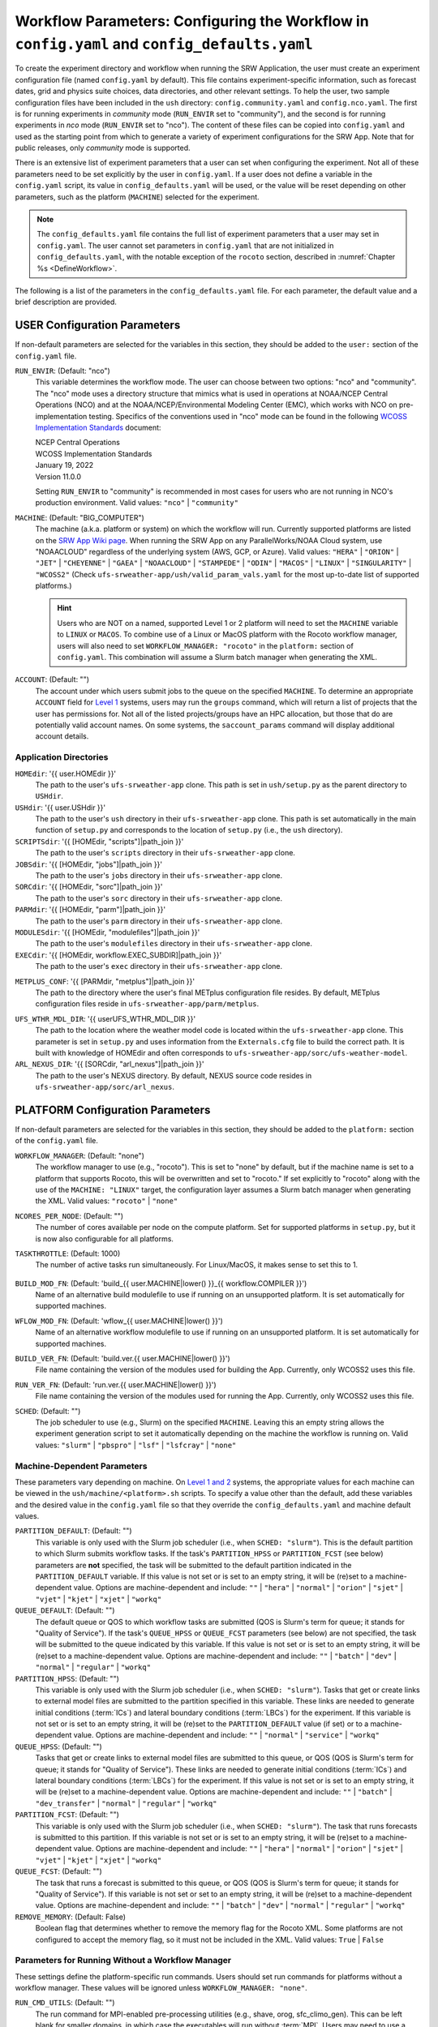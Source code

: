 .. _ConfigWorkflow:

================================================================================================
Workflow Parameters: Configuring the Workflow in ``config.yaml`` and ``config_defaults.yaml``		
================================================================================================
To create the experiment directory and workflow when running the SRW Application, the user must create an experiment configuration file (named ``config.yaml`` by default). This file contains experiment-specific information, such as forecast dates, grid and physics suite choices, data directories, and other relevant settings. To help the user, two sample configuration files have been included in the ``ush`` directory: ``config.community.yaml`` and ``config.nco.yaml``. The first is for running experiments in *community* mode (``RUN_ENVIR`` set to "community"), and the second is for running experiments in *nco* mode (``RUN_ENVIR`` set to "nco"). The content of these files can be copied into ``config.yaml`` and used as the starting point from which to generate a variety of experiment configurations for the SRW App. Note that for public releases, only *community* mode is supported. 

There is an extensive list of experiment parameters that a user can set when configuring the experiment. Not all of these parameters need to be set explicitly by the user in ``config.yaml``. If a user does not define a variable in the ``config.yaml`` script, its value in ``config_defaults.yaml`` will be used, or the value will be reset depending on other parameters, such as the platform (``MACHINE``) selected for the experiment. 

.. note::
   The ``config_defaults.yaml`` file contains the full list of experiment parameters that a user may set in ``config.yaml``. The user cannot set parameters in ``config.yaml`` that are not initialized in ``config_defaults.yaml``, with the notable exception of the ``rocoto`` section, described in :numref:`Chapter %s <DefineWorkflow>`.

The following is a list of the parameters in the ``config_defaults.yaml`` file. For each parameter, the default value and a brief description are provided. 

.. _user:

USER Configuration Parameters
=================================

If non-default parameters are selected for the variables in this section, they should be added to the ``user:`` section of the ``config.yaml`` file. 

``RUN_ENVIR``: (Default: "nco")
   This variable determines the workflow mode. The user can choose between two options: "nco" and "community". The "nco" mode uses a directory structure that mimics what is used in operations at NOAA/NCEP Central Operations (NCO) and at the NOAA/NCEP/Environmental Modeling Center (EMC), which works with NCO on pre-implementation testing. Specifics of the conventions used in "nco" mode can be found in the following `WCOSS Implementation Standards <https://www.nco.ncep.noaa.gov/idsb/implementation_standards/>`__ document:

   | NCEP Central Operations
   | WCOSS Implementation Standards
   | January 19, 2022
   | Version 11.0.0
   
   Setting ``RUN_ENVIR`` to "community" is recommended in most cases for users who are not running in NCO's production environment. Valid values: ``"nco"`` | ``"community"``

``MACHINE``: (Default: "BIG_COMPUTER")
   The machine (a.k.a. platform or system) on which the workflow will run. Currently supported platforms are listed on the `SRW App Wiki page <https://github.com/ufs-community/ufs-srweather-app/wiki/Supported-Platforms-and-Compilers>`__. When running the SRW App on any ParallelWorks/NOAA Cloud system, use "NOAACLOUD" regardless of the underlying system (AWS, GCP, or Azure). Valid values: ``"HERA"`` | ``"ORION"`` | ``"JET"`` | ``"CHEYENNE"`` | ``"GAEA"`` | ``"NOAACLOUD"`` | ``"STAMPEDE"`` | ``"ODIN"`` | ``"MACOS"`` | ``"LINUX"`` | ``"SINGULARITY"`` | ``"WCOSS2"`` (Check ``ufs-srweather-app/ush/valid_param_vals.yaml`` for the most up-to-date list of supported platforms.)

   .. hint::
      Users who are NOT on a named, supported Level 1 or 2 platform will need to set the ``MACHINE`` variable to ``LINUX`` or ``MACOS``. To combine use of a Linux or MacOS platform with the Rocoto workflow manager, users will also need to set ``WORKFLOW_MANAGER: "rocoto"`` in the ``platform:`` section of ``config.yaml``. This combination will assume a Slurm batch manager when generating the XML. 

``ACCOUNT``: (Default: "")
   The account under which users submit jobs to the queue on the specified ``MACHINE``. To determine an appropriate ``ACCOUNT`` field for `Level 1 <https://github.com/ufs-community/ufs-srweather-app/wiki/Supported-Platforms-and-Compilers>`__ systems, users may run the ``groups`` command, which will return a list of projects that the user has permissions for. Not all of the listed projects/groups have an HPC allocation, but those that do are potentially valid account names. On some systems, the ``saccount_params`` command will display additional account details. 

Application Directories
--------------------------

``HOMEdir``: '{{ user.HOMEdir }}'
   The path to the user's ``ufs-srweather-app`` clone. This path is set in ``ush/setup.py`` as the parent directory to ``USHdir``. 

``USHdir``: '{{ user.USHdir }}'
   The path to the user's ``ush`` directory in their ``ufs-srweather-app`` clone. This path is set automatically in the main function of ``setup.py`` and corresponds to the location of ``setup.py`` (i.e., the ``ush`` directory).

``SCRIPTSdir``: '{{ [HOMEdir, "scripts"]|path_join }}'
   The path to the user's ``scripts`` directory in their ``ufs-srweather-app`` clone.

``JOBSdir``: '{{ [HOMEdir, "jobs"]|path_join }}'
   The path to the user's ``jobs`` directory in their ``ufs-srweather-app`` clone.

``SORCdir``: '{{ [HOMEdir, "sorc"]|path_join }}'
   The path to the user's ``sorc`` directory in their ``ufs-srweather-app`` clone.

``PARMdir``: '{{ [HOMEdir, "parm"]|path_join }}'
   The path to the user's ``parm`` directory in their ``ufs-srweather-app`` clone.

``MODULESdir``: '{{ [HOMEdir, "modulefiles"]|path_join }}'
   The path to the user's ``modulefiles`` directory in their ``ufs-srweather-app`` clone.

``EXECdir``: '{{ [HOMEdir, workflow.EXEC_SUBDIR]|path_join }}'
   The path to the user's ``exec`` directory in their ``ufs-srweather-app`` clone.

.. COMMENT: Delete!
   ``VX_CONFIG_DIR``: '{{ [HOMEdir, "parm"]|path_join }}'

``METPLUS_CONF``: '{{ [PARMdir, "metplus"]|path_join }}'
   The path to the directory where the user's final METplus configuration file resides. By default, METplus configuration files reside in ``ufs-srweather-app/parm/metplus``. 

.. COMMENT: Delete!
   ``MET_CONFIG``: '{{ [PARMdir, "met"]|path_join }}'

``UFS_WTHR_MDL_DIR``: '{{ userUFS_WTHR_MDL_DIR }}'
   The path to the location where the weather model code is located within the ``ufs-srweather-app`` clone. This parameter is set in ``setup.py`` and uses information from the ``Externals.cfg`` file to build the correct path. It is built with knowledge of HOMEdir and often corresponds to ``ufs-srweather-app/sorc/ufs-weather-model``.

``ARL_NEXUS_DIR``: '{{ [SORCdir, "arl_nexus"]|path_join }}'
   The path to the user's NEXUS directory. By default, NEXUS source code resides in ``ufs-srweather-app/sorc/arl_nexus``.

.. _PlatformConfig:

PLATFORM Configuration Parameters
=====================================

If non-default parameters are selected for the variables in this section, they should be added to the ``platform:`` section of the ``config.yaml`` file. 

``WORKFLOW_MANAGER``: (Default: "none")
   The workflow manager to use (e.g., "rocoto"). This is set to "none" by default, but if the machine name is set to a platform that supports Rocoto, this will be overwritten and set to "rocoto." If set explicitly to "rocoto" along with the use of the ``MACHINE: "LINUX"`` target, the configuration layer assumes a Slurm batch manager when generating the XML. Valid values: ``"rocoto"`` | ``"none"``

``NCORES_PER_NODE``: (Default: "")
   The number of cores available per node on the compute platform. Set for supported platforms in ``setup.py``, but it is now also configurable for all platforms.

``TASKTHROTTLE``: (Default: 1000)
  The number of active tasks run simultaneously. For Linux/MacOS, it makes sense to set this to 1. 

   .. COMMENT: Why does setting to 1 make sense? 

``BUILD_MOD_FN``: (Default: 'build_{{ user.MACHINE|lower() }}_{{ workflow.COMPILER }}')
   Name of an alternative build modulefile to use if running on an unsupported platform. It is set automatically for supported machines.

``WFLOW_MOD_FN``: (Default: 'wflow_{{ user.MACHINE|lower() }}')
   Name of an alternative workflow modulefile to use if running on an unsupported platform. It is set automatically for supported machines.

``BUILD_VER_FN``: (Default: 'build.ver.{{ user.MACHINE|lower() }}')
   File name containing the version of the modules used for building the App. Currently, only WCOSS2 uses this file.

``RUN_VER_FN``: (Default: 'run.ver.{{ user.MACHINE|lower() }}')
   File name containing the version of the modules used for running the App. Currently, only WCOSS2 uses this file.

.. _sched:

``SCHED``: (Default: "")
   The job scheduler to use (e.g., Slurm) on the specified ``MACHINE``. Leaving this an empty string allows the experiment generation script to set it automatically depending on the machine the workflow is running on. Valid values: ``"slurm"`` | ``"pbspro"`` | ``"lsf"`` | ``"lsfcray"`` | ``"none"``

Machine-Dependent Parameters
-------------------------------
These parameters vary depending on machine. On `Level 1 and 2 <https://github.com/ufs-community/ufs-srweather-app/wiki/Supported-Platforms-and-Compilers>`__ systems, the appropriate values for each machine can be viewed in the ``ush/machine/<platform>.sh`` scripts. To specify a value other than the default, add these variables and the desired value in the ``config.yaml`` file so that they override the ``config_defaults.yaml`` and machine default values. 

``PARTITION_DEFAULT``: (Default: "")
   This variable is only used with the Slurm job scheduler (i.e., when ``SCHED: "slurm"``). This is the default partition to which Slurm submits workflow tasks. If the task's ``PARTITION_HPSS`` or ``PARTITION_FCST`` (see below) parameters are **not** specified, the task will be submitted to the default partition indicated in the ``PARTITION_DEFAULT`` variable. If this value is not set or is set to an empty string, it will be (re)set to a machine-dependent value. Options are machine-dependent and include: ``""`` | ``"hera"`` | ``"normal"`` | ``"orion"`` | ``"sjet"`` | ``"vjet"`` | ``"kjet"`` | ``"xjet"`` | ``"workq"``

``QUEUE_DEFAULT``: (Default: "")
   The default queue or QOS to which workflow tasks are submitted (QOS is Slurm's term for queue; it stands for "Quality of Service"). If the task's ``QUEUE_HPSS`` or ``QUEUE_FCST`` parameters (see below) are not specified, the task will be submitted to the queue indicated by this variable. If this value is not set or is set to an empty string, it will be (re)set to a machine-dependent value. Options are machine-dependent and include: ``""`` | ``"batch"`` | ``"dev"`` | ``"normal"`` | ``"regular"`` | ``"workq"``

``PARTITION_HPSS``: (Default: "")
   This variable is only used with the Slurm job scheduler (i.e., when ``SCHED: "slurm"``). Tasks that get or create links to external model files are submitted to the partition specified in this variable. These links are needed to generate initial conditions (:term:`ICs`) and lateral boundary conditions (:term:`LBCs`) for the experiment. If this variable is not set or is set to an empty string, it will be (re)set to the ``PARTITION_DEFAULT`` value (if set) or to a machine-dependent value. Options are machine-dependent and include: ``""`` | ``"normal"`` | ``"service"`` | ``"workq"``

``QUEUE_HPSS``: (Default: "")
   Tasks that get or create links to external model files are submitted to this queue, or QOS (QOS is Slurm's term for queue; it stands for "Quality of Service"). These links are needed to generate initial conditions (:term:`ICs`) and lateral boundary conditions (:term:`LBCs`) for the experiment. If this value is not set or is set to an empty string, it will be (re)set to a machine-dependent value. Options are machine-dependent and include: ``""`` | ``"batch"`` | ``"dev_transfer"`` | ``"normal"`` | ``"regular"`` | ``"workq"``

``PARTITION_FCST``: (Default: "")
   This variable is only used with the Slurm job scheduler (i.e., when ``SCHED: "slurm"``). The task that runs forecasts is submitted to this partition. If this variable is not set or is set to an empty string, it will be (re)set to a machine-dependent value. Options are machine-dependent and include: ``""`` | ``"hera"`` | ``"normal"`` | ``"orion"`` | ``"sjet"`` | ``"vjet"`` | ``"kjet"`` | ``"xjet"`` | ``"workq"``

``QUEUE_FCST``: (Default: "")
   The task that runs a forecast is submitted to this queue, or QOS (QOS is Slurm's term for queue; it stands for "Quality of Service"). If this variable is not set or set to an empty string, it will be (re)set to a machine-dependent value. Options are machine-dependent and include: ``""`` | ``"batch"`` | ``"dev"`` | ``"normal"`` | ``"regular"`` | ``"workq"``

``REMOVE_MEMORY``: (Default: False)
  Boolean flag that determines whether to remove the memory flag for the Rocoto XML. Some platforms are not configured to accept the memory flag, so it must not be included in the XML. Valid values: ``True`` | ``False``

Parameters for Running Without a Workflow Manager
-----------------------------------------------------
These settings define the platform-specific run commands. Users should set run commands for platforms without a workflow manager. These values will be ignored unless ``WORKFLOW_MANAGER: "none"``.

``RUN_CMD_UTILS``: (Default: "")
   The run command for MPI-enabled pre-processing utilities (e.g., shave, orog, sfc_climo_gen). This can be left blank for smaller domains, in which case the executables will run without :term:`MPI`. Users may need to use a non-default command for launching an MPI-enabled executable depending on their machine and MPI installation.

``RUN_CMD_FCST``: (Default: "")
   The run command for the model forecast step. 

``RUN_CMD_POST``: (Default: "")
   The run command for post-processing (via the :term:`UPP`). Can be left blank for smaller domains, in which case UPP will run without :term:`MPI`.

``RUN_CMD_PRDGEN``: (Default: "")
  The run command for the product generation job.

``RUN_CMD_SERIAL``: (Default: "")
  The run command for some serial jobs.

``RUN_CMD_AQM``: (Default: "")
  The run command for some AQM tasks.

``RUN_CMD_AQMLBC``: (Default: "")
  The run command for the ``aqm_lbcs`` task.

``SCHED_NATIVE_CMD``: (Default: "")
   Allows an extra parameter to be passed to the job scheduler (Slurm or PBSPRO) via XML Native command. 

``PRE_TASK_CMDS``: (Default: "")
   Pre-task commands such as ``ulimit`` needed by tasks. For example: ``'{ ulimit -s unlimited; ulimit -a; }'``

METplus Parameters
----------------------

:ref:`METplus <MetplusComponent>` is a scientific verification framework that spans a wide range of temporal and spatial scales. Many of the METplus parameters are described below, but additional documentation for the METplus components is available on the `METplus website <https://dtcenter.org/community-code/metplus>`__. 

.. _METParamNote:

.. note::
   Where a date field is required: 
      * ``YYYY`` refers to the 4-digit valid year
      * ``MM`` refers to the 2-digit valid month
      * ``DD`` refers to the 2-digit valid day of the month
      * ``HH`` refers to the 2-digit valid hour of the day
      * ``mm`` refers to the 2-digit valid minutes of the hour
      * ``SS`` refers to the two-digit valid seconds of the hour

``CCPA_OBS_DIR``: (Default: "")
   User-specified location of top-level directory where CCPA hourly precipitation files used by METplus are located. This parameter needs to be set for both user-provided observations and for observations that are retrieved from the NOAA :term:`HPSS` (if the user has access) via the ``get_obs_ccpa`` task. (This task is activated in the workflow by using the taskgroup file ``parm/wflow/verify_pre.yaml``).

   METplus configuration files require the use of a predetermined directory structure and file names. If the CCPA files are user-provided, they need to follow the anticipated naming structure: ``{YYYYMMDD}/ccpa.t{HH}z.01h.hrap.conus.gb2``, where YYYYMMDD and HH are as described in the note :ref:`above <METParamNote>`. When pulling observations from NOAA HPSS, the data retrieved will be placed in the ``CCPA_OBS_DIR`` directory. METplus is configured to verify 01-, 03-, 06-, and 24-h accumulated precipitation using hourly CCPA files.

   .. note::
      There is a problem with the valid time in the metadata for files valid from 19 - 00 UTC (i.e., files under the "00" directory) for dates up until 2021-05-04. The script to pull the CCPA data from the NOAA HPSS (``scripts/exregional_get_verif_obs.sh``) has an example of how to account for this and organize the data into a more intuitive format.

``NOHRSC_OBS_DIR``: (Default: "")
   User-specified location of top-level directory where NOHRSC 06- and 24-hour snowfall accumulation files (available every 6 and 12 hours respectively) used by METplus are located. This parameter needs to be set for both user-provided observations and for observations that are retrieved from the NOAA :term:`HPSS` (if the user has access) via the ``get_obs_nohrsc`` task. (This task is activated in the workflow by using the taskgroup file ``parm/wflow/verify_pre.yaml``).

   METplus configuration files require the use of a predetermined directory structure and file names. If the NOHRSC files are user-provided, they need to follow the anticipated naming structure: ``{YYYYMMDD}/sfav2_CONUS_{AA}h_{YYYYMMDD}{HH}_grid184.grb2``, where AA is the 2-digit accumulation duration, and YYYYMMDD and HH are as described in the note :ref:`above <METParamNote>`. 
   
   When pulling observations from NOAA HPSS, the data retrieved will be placed in the ``NOHRSC_OBS_DIR`` directory. METplus is configured to verify 6-h and 24-h accumulated precipitation using NOHRSC files.

   .. note::
      Due to limited availability of NOHRSC observation data on NOAA HPSS and the likelihood that snowfall acumulation verification will not be desired outside of winter cases, this verification option is currently not present in the workflow by default. In order to use it, the verification environment variable ``VX_FIELDS`` should be updated to include ``ASNOW``. This will allow the related workflow tasks to be run.

``MRMS_OBS_DIR``: (Default: "")
   User-specified location of top-level directory where MRMS composite reflectivity files used by METplus are located. This parameter needs to be set for both user-provided observations and for observations that are retrieved from the NOAA :term:`HPSS` (if the user has access) via the ``get_obs_mrms`` task (activated in the workflow automatically when using the taskgroup file ``parm/wflow/verify_pre.yaml``). When pulling observations directly from NOAA HPSS, the data retrieved will be placed in this directory. 

   METplus configuration files require the use of a predetermined directory structure and file names. Therefore, if the MRMS files are user-provided, they need to follow the anticipated naming structure: ``{YYYYMMDD}/MergedReflectivityQCComposite_00.50_{YYYYMMDD}-{HH}{mm}{SS}.grib2``, where YYYYMMDD and {HH}{mm}{SS} are as described in the note :ref:`above <METParamNote>`. 

.. note::
   METplus is configured to look for a MRMS composite reflectivity file for the valid time of the forecast being verified, which is why the minutes and seconds of the filename are hard-coded as "0000". Because MRMS composite reflectivity files do not typically match the valid time exactly, a script (``ush/mrms_pull_topofhour.py``) is called from within the MRMS task that identifies and renames the MRMS file nearest to the valid time to match the valid time of the forecast. This script can also be called separately for staging data independently of the workflow.

``NDAS_OBS_DIR``: (Default: "")
   User-specified location of the top-level directory where NDAS prepbufr files used by METplus are located. This parameter needs to be set for both user-provided observations and for observations that are retrieved from the NOAA :term:`HPSS` (if the user has access) via the ``get_obs_ndas`` task (activated in the workflow automatically when using the taskgroup file ``parm/wflow/verify_pre.yaml``). When pulling observations directly from NOAA HPSS, the data retrieved will be placed in this directory. METplus is configured to verify near-surface variables hourly and upper-air variables at 00 and 12 UTC with NDAS prepbufr files. 

   METplus configuration files require the use of predetermined file names. Therefore, if the NDAS files are user-provided, they need to follow the anticipated naming structure: ``prepbufr.ndas.{YYYYMMDDHH}``, where YYYYMMDDHH is as described in the note :ref:`above <METParamNote>`. The script to pull the NDAS data from the NOAA HPSS (``scripts/exregional_get_verif_obs.sh``) has an example of how to rename the NDAS data into a more intuitive format with the valid time listed in the file name.

Other Platform-Specific Directories
--------------------------------------

``DOMAIN_PREGEN_BASEDIR``: (Default: "")
   For use in NCO mode only (``RUN_ENVIR: "nco"``). The base directory containing pregenerated grid, orography, and surface climatology files. This is an alternative for setting ``GRID_DIR``, ``OROG_DIR``, and ``SFC_CLIMO_DIR`` individually. For the pregenerated grid specified by ``PREDEF_GRID_NAME``, these "fixed" files are located in: 

   .. code-block:: console 

      ${DOMAIN_PREGEN_BASEDIR}/${PREDEF_GRID_NAME}

   The workflow scripts will create a symlink in the experiment directory that will point to a subdirectory (having the same name as the experiment grid) under this directory. This variable should be set to a null string in ``config_defaults.yaml``, but it can be changed in the user-specified workflow configuration file (i.e.,  ``config.yaml``) set by ``EXPT_CONFIG_FN``.

Test Directories
----------------------

These directories are used only by the ``run_WE2E_tests.py`` script, so they are not used unless the user runs a Workflow End-to-End (WE2E) test (see :numref:`Section %s <WE2E_tests>`). Their function corresponds to the same variables without the ``TEST_`` prefix. Users typically should not modify these variables. For any alterations, the logic in the ``run_WE2E_tests.py`` script would need to be adjusted accordingly.

``TEST_EXTRN_MDL_SOURCE_BASEDIR``: (Default: "")
   This parameter allows testing of user-staged files in a known location on a given platform. This path contains a limited dataset and likely will not be useful for most user experiments. 

``TEST_AQM_INPUT_BASEDIR``: (Default: "")
   The path to user-staged AQM fire emission data for WE2E testing. 

``TEST_PREGEN_BASEDIR``: (Default: "")
   Similar to ``DOMAIN_PREGEN_BASEDIR``, this variable sets the base directory containing pregenerated grid, orography, and surface climatology files for WE2E tests. This is an alternative for setting ``GRID_DIR``, ``OROG_DIR``, and ``SFC_CLIMO_DIR`` individually. 

``TEST_ALT_EXTRN_MDL_SYSBASEDIR_ICS``: (Default: "")
   This parameter is used to test the mechanism that allows users to point to a data stream on disk. It sets up a sandbox location that mimics the stream in a more controlled way and tests the ability to access :term:`ICS`. 

``TEST_ALT_EXTRN_MDL_SYSBASEDIR_LBCS``: (Default: "")
   This parameter is used to test the mechanism that allows users to point to a data stream on disk. It sets up a sandbox location that mimics the stream in a more controlled way and tests the ability to access :term:`LBCS`.

``TEST_VX_FCST_INPUT_BASEDIR``: (Default: "") 
   The path to user-staged forecast files for WE2E testing of verificaton using user-staged forecast files in a known location on a given platform. 

.. _SystemFixedFiles:

Fixed File Directory Parameters
----------------------------------

These parameters are associated with the fixed (i.e., static) files. On `Level 1 & 2 <https://github.com/ufs-community/ufs-srweather-app/wiki/Supported-Platforms-and-Compilers>`__ systems, fixed files are pre-staged with paths defined in the ``setup.py`` script. Because the default values are platform-dependent, they are set to a null string in ``config_defaults.yaml``. Then these null values are overwritten in ``setup.py`` with machine-specific values or with a user-specified value from ``config.yaml``.

``FIXgsm``: (Default: "")
   Path to the system directory containing the majority of fixed (i.e., time-independent) files that are needed to run the FV3-LAM model.

``FIXaer``: (Default: "")
   Path to the system directory containing :term:`MERRA2` aerosol climatology files.

``FIXlut``: (Default: "")
   Path to the system directory containing the lookup tables for optics properties.

``FIXorg``: (Default: "")
   Path to the system directory containing static orography data (used by the ``make_orog`` task). Can be the same as ``FIXgsm``.

``FIXsfc``: (Default: "")
   Path to the system directory containing the static surface climatology input fields, used by ``sfc_climo_gen``. These files are only used if the ``MAKE_SFC_CLIMO`` task is meant to run.

``FIXshp``: (Default: "")
   System directory containing the graphics shapefiles. On Level 1 systems, these are set within the machine files. Users on other systems will need to provide the path to the directory that contains the *Natural Earth* shapefiles.

``FIXcrtm``: (Default: "")
   Path to system directory containing CRTM fixed files. 

``FIXcrtmupp``: (Default: "")
  Path to system directory containing CRTM fixed files specifically for UPP.

``EXTRN_MDL_DATA_STORES``: (Default: "")
   A list of data stores where the scripts should look for external model data. The list is in priority order. If disk information is provided via ``USE_USER_STAGED_EXTRN_FILES`` or a known location on the platform, the disk location will be highest priority. Valid values (in priority order): ``disk`` | ``hpss`` | ``aws`` | ``nomads``. 

.. _workflow:

WORKFLOW Configuration Parameters
=====================================

If non-default parameters are selected for the variables in this section, they should be added to the ``workflow:`` section of the ``config.yaml`` file. 

``WORKFLOW_ID``: (Default: ``!nowtimestamp ''``)
   Unique ID for the workflow run that will be set in setup.py

``RELATIVE_LINK_FLAG``: (Default: "--relative")
   How to make links. The default is relative links; users may set an empty string for absolute paths in links.

.. _Cron:

Cron-Associated Parameters
------------------------------

Cron is a job scheduler accessed through the command-line on UNIX-like operating systems. It is useful for automating tasks such as the ``rocotorun`` command, which launches each workflow task in the SRW App. Cron periodically checks a cron table (aka crontab) to see if any tasks are ready to execute. If so, it runs them. 

``USE_CRON_TO_RELAUNCH``: (Default: false)
   Flag that determines whether to add a line to the user's cron table, which calls the experiment launch script every ``CRON_RELAUNCH_INTVL_MNTS`` minutes. Valid values: ``True`` | ``False``

``CRON_RELAUNCH_INTVL_MNTS``: (Default: 3)
   The interval (in minutes) between successive calls of the experiment launch script by a cron job to (re)launch the experiment (so that the workflow for the experiment kicks off where it left off). This is used only if ``USE_CRON_TO_RELAUNCH`` is set to true.

``CRONTAB_LINE``: (Default: "")
   The launch command that will appear in the crontab (e.g., ``*/3 * * * * cd <path/to/experiment/subdirectory> && ./launch_FV3LAM_wflow.sh called_from_cron="TRUE"``).

``LOAD_MODULES_RUN_TASK_FP``: (Default: '{{ [user.USHdir, "load_modules_run_task.sh"]|path_join }}')
   Path to the ``load_modules_run_task.sh`` file. 

.. _DirParams:

Directory Parameters
-----------------------

``EXPT_BASEDIR``: (Default: "")
   The full path to the base directory in which the experiment directory (``EXPT_SUBDIR``) will be created. If this is not specified or if it is set to an empty string, it will default to ``${HOMEdir}/../expt_dirs``, where ``${HOMEdir}`` contains the full path to the ``ufs-srweather-app`` directory. If set to a relative path, the provided path will be appended to the default value ``${HOMEdir}/../expt_dirs``. For example, if ``EXPT_BASEDIR=some/relative/path`` (i.e. a path that does not begin with ``/``), the value of ``EXPT_BASEDIR`` used by the workflow will be ``EXPT_BASEDIR=${HOMEdir}/../expt_dirs/some/relative/path``.

``EXPT_SUBDIR``: (Default: "")
   The user-designated name of the experiment directory (*not* its full path). The full path to the experiment directory, which will be contained in the variable ``EXPTDIR``, will be:

   .. code-block:: console

      EXPTDIR="${EXPT_BASEDIR}/${EXPT_SUBDIR}"

   This parameter cannot be left empty. It must be set to a non-null value in the user-defined experiment configuration file (i.e., ``config.yaml``).

``EXEC_SUBDIR``: (Default: "exec")
   The name of the subdirectory of ``ufs-srweather-app`` where executables are installed.

``EXPTDIR``: (Default: '{{ [workflow.EXPT_BASEDIR, workflow.EXPT_SUBDIR]|path_join }}')
   The full path to the experiment directory. By default, this value is equivalent to ``"${EXPT_BASEDIR}/${EXPT_SUBDIR}"``, but the user can define it differently in the configuration file if desired. 

Pre-Processing File Separator Parameters
--------------------------------------------

``DOT_OR_USCORE``: (Default: "_")
   This variable sets the separator character(s) to use in the names of the grid, mosaic, and orography fixed files. Ideally, the same separator should be used in the names of these fixed files as in the surface climatology fixed files. Valid values: ``"_"`` | ``"."``

Set File Name Parameters
----------------------------

``EXPT_CONFIG_FN``: (Default: "config.yaml")
   Name of the user-specified configuration file for the forecast experiment.

``CONSTANTS_FN``: (Default: "constants.yaml")
   Name of the file containing definitions of various mathematical, physical, and SRW App constants.

``RGNL_GRID_NML_FN``: (Default: "regional_grid.nml")
   Name of the file containing namelist settings for the code that generates an "ESGgrid" regional grid.

``FV3_NML_FN``: (Default: "input.nml")
   Name of the forecast model's namelist file. It includes the information in ``FV3_NML_BASE_SUITE_FN`` (i.e., ``input.nml.FV3``),  ``FV3_NML_YAML_CONFIG_FN`` (i.e., ``FV3.input.yml``), and the user configuration file (i.e., ``config.yaml``).

``FV3_NML_BASE_SUITE_FN``: (Default: "{{ FV3_NML_FN }}.FV3")
   Name of the Fortran file containing the forecast model's base suite namelist (i.e., the portion of the namelist that is common to all physics suites). By default, it will be named ``input.nml.FV3``. 

``FV3_NML_YAML_CONFIG_FN``: (Default: "FV3.input.yml")
   Name of the YAML configuration file containing the forecast model's namelist settings for various physics suites.

``FV3_NML_BASE_ENS_FN``: (Default: "{{ FV3_NML_FN }}.base_ens")
   Name of the Fortran file containing the forecast model's base ensemble namelist (i.e., the original namelist file from which each of the ensemble members' namelist files is generated).

``FV3_EXEC_FN``: (Default: "ufs_model")
   Name to use for the forecast model executable. 

``DATA_TABLE_FN``: ( Default: "data_table")
   Name of the file that contains the data table read in by the forecast model. 

``DIAG_TABLE_FN``: ( Default: "diag_table")
   Prefix for the name of the file that specifies the output fields of the forecast model. 
   .. COMMENT: Check definition!

``FIELD_TABLE_FN``: ( Default: "field_table")
   Prefix for the name of the file that specifies the :term:`tracers <tracer>` that the forecast model will read in from the :term:`IC/LBC <IC/LBCs>` files. 
   .. COMMENT: Check definition!

``DIAG_TABLE_TMPL_FN``: (Default: 'diag_table.{{ CCPP_PHYS_SUITE }}')
   Name of a template file that specifies the output fields of the forecast model. The selected physics suite is appended to this file name in ``setup.py``, taking the form ``{DIAG_TABLE_TMPL_FN}.{CCPP_PHYS_SUITE}``. Generally, the SRW App expects to read in the default value set in ``setup.py`` (i.e., ``diag_table.{CCPP_PHYS_SUITE}``), and users should **not** specify a value for ``DIAG_TABLE_TMPL_FN`` in their configuration file (i.e., ``config.yaml``) unless (1) the file name required by the model changes and (2) they also change the names of the ``diag_table`` options in the ``ufs-srweather-app/parm`` directory. 

``FIELD_TABLE_TMPL_FN``: (Default: 'field_table.{{ CCPP_PHYS_SUITE }}')
   Name of a template file that specifies the :term:`tracers <tracer>` that the forecast model will read in from the :term:`IC/LBC <IC/LBCs>` files. The selected physics suite is appended to this file name in ``setup.py``, taking the form ``{FIELD_TABLE_TMPL_FN}.{CCPP_PHYS_SUITE}``. Generally, the SRW App expects to read in the default value set in ``setup.py`` (i.e., ``field_table.{CCPP_PHYS_SUITE}``), and users should **not** specify a different value for ``FIELD_TABLE_TMPL_FN`` in their configuration file (i.e., ``config.yaml``) unless (1) the file name required by the model changes and (2) they also change the names of the ``field_table`` options in the ``ufs-srweather-app/parm`` directory. 

``MODEL_CONFIG_FN``: (Default: "model_configure")
   Name of a file that contains settings and configurations for the :term:`NUOPC`/:term:`ESMF` main component. Generally, the SRW App expects to read in the default value set in ``setup.py`` (i.e., ``model_configure``), and users should **not** specify a different value for ``MODEL_CONFIG_FN`` in their configuration file (i.e., ``config.yaml``) unless (1) the file name required by the model changes and (2) they also change the name of ``model_configure`` in the ``ufs-srweather-app/parm`` directory.  

``NEMS_CONFIG_FN``: (Default: "nems.configure")
   Name of a file that contains information about the various :term:`NEMS` components and their run sequence. Generally, the SRW App expects to read in the default value set in ``setup.py`` (i.e., ``nems.configure``), and users should **not** specify a different value for ``NEMS_CONFIG_TMPL_FN`` in their configuration file (i.e., ``config.yaml``) unless (1) the file name required by the model changes, and (2) they also change the name of ``nems.configure`` in the ``ufs-srweather-app/parm`` directory.

``AQM_RC_FN``: (Default: "aqm.rc")
   Name of resource file for NOAA Air Quality Model (AQM). 

``AQM_RC_TMPL_FN``: (Default: "aqm.rc")
   Template file name of resource file for NOAA Air Quality Model (AQM). 

Set File Path Parameters
----------------------------

``FV3_NML_BASE_SUITE_FP``: (Default: '{{ [user.PARMdir, FV3_NML_BASE_SUITE_FN]|path_join }}')
   Path to the ``FV3_NML_BASE_SUITE_FN`` file. 

``FV3_NML_YAML_CONFIG_FP``: (Default: '{{ [user.PARMdir, FV3_NML_YAML_CONFIG_FN]|path_join }}')
   Path to the ``FV3_NML_YAML_CONFIG_FN`` file. 

``FV3_NML_BASE_ENS_FP``: (Default: '{{ [EXPTDIR, FV3_NML_BASE_ENS_FN]|path_join }}')
   Path to the ``FV3_NML_BASE_ENS_FN`` file. 

``DATA_TABLE_TMPL_FP``: (Default: '{{ [user.PARMdir, DATA_TABLE_FN]|path_join }}')
   Path to the ``DATA_TABLE_FN`` file. 

``DIAG_TABLE_TMPL_FP``: (Default: '{{ [user.PARMdir, DIAG_TABLE_TMPL_FN]|path_join }}')
   Path to the ``DIAG_TABLE_TMPL_FN`` file. 

``FIELD_TABLE_TMPL_FP``: (Default: '{{ [user.PARMdir, FIELD_TABLE_TMPL_FN]|path_join }}')
   Path to the ``FIELD_TABLE_TMPL_FN`` file. 

``MODEL_CONFIG_TMPL_FP``: (Default: '{{ [user.PARMdir, MODEL_CONFIG_FN]|path_join }}') 
   Path to the ``MODEL_CONFIG_FN`` file.

``NEMS_CONFIG_TMPL_FP``: (Default: '{{ [user.PARMdir, NEMS_CONFIG_FN]|path_join }}') 
   Path to the ``NEMS_CONFIG_FN`` file. 

``AQM_RC_TMPL_FP``: (Default: '{{ [user.PARMdir, AQM_RC_TMPL_FN]|path_join }}') 
   Path to the ``AQM_RC_TMPL_FN`` file. 
   .. COMMENT: Check definition!


*Experiment Directory* Files and Paths
------------------------------------------

These parameters contain files and paths to files that are staged in the experiment directory at configuration time. 

.. COMMENT: Check definitions in this section!

``DATA_TABLE_FP``: (Default: '{{ [EXPTDIR, DATA_TABLE_FN]|path_join }}')
   Path to the data table in the experiment directory. 

``FIELD_TABLE_FP``: (Default: '{{ [EXPTDIR, FIELD_TABLE_FN]|path_join }}')
   Path to the field table in the experiment directory. (The field table specifies tracers that the forecast model reads in.)

``NEMS_CONFIG_FP``: (Default: '{{ [EXPTDIR, NEMS_CONFIG_FN]|path_join }}')
   Path to the ``NEMS_CONFIG_FN`` file in the experiment directory. 

``FV3_NML_FP``: (Default: '{{ [EXPTDIR, FV3_NML_FN]|path_join }}')
   Path to the ``FV3_NML_FN`` file in the experiment directory.

``FV3_NML_STOCH_FP``: (Default: '{{ [EXPTDIR, [FV3_NML_FN, "_stoch"]|join ]|path_join }}')
   .. COMMENT: Add definition!!! Or DELETE bc RRFS-related? Not deleted from Christina's PR tho.

``FCST_MODEL``: (Default: "ufs-weather-model")
   Name of forecast model. Valid values: ``"ufs-weather-model"`` | ``"fv3gfs_aqm"``

``WFLOW_XML_FN``: (Default: "FV3LAM_wflow.xml")
   Name of the Rocoto workflow XML file that the experiment generation script creates. This file defines the workflow for the experiment.

``GLOBAL_VAR_DEFNS_FN``: (Default: "var_defns.sh")
   Name of the file (a shell script) containing definitions of the primary and secondary experiment variables (parameters). This file is sourced by many scripts (e.g., the J-job scripts corresponding to each workflow task) in order to make all the experiment variables available in those scripts. The primary variables are defined in the default configuration file (``config_defaults.yaml``) and in the user configuration file (``config.yaml``). The secondary experiment variables are generated by the experiment generation script. 

``ROCOTO_YAML_FN``: (Default: "rocoto_defns.yaml")
   Name of the YAML file containing the YAML workflow definition from which the Rocoto XML file is created.

``EXTRN_MDL_VAR_DEFNS_FN``: (Default: "extrn_mdl_var_defns")
   Name of the file (a shell script) containing the definitions of variables associated with the external model from which :term:`ICs` or :term:`LBCs` are generated. This file is created by the ``GET_EXTRN_*`` task because the values of the variables it contains are not known before this task runs. The file is then sourced by the ``MAKE_ICS`` and ``MAKE_LBCS`` tasks.

``WFLOW_LAUNCH_SCRIPT_FN``: (Default: "launch_FV3LAM_wflow.sh")
   Name of the script that can be used to (re)launch the experiment's Rocoto workflow.

``WFLOW_LAUNCH_LOG_FN``: (Default: "log.launch_FV3LAM_wflow")
   Name of the log file that contains the output from successive calls to the workflow launch script (``WFLOW_LAUNCH_SCRIPT_FN``).

``GLOBAL_VAR_DEFNS_FP``: (Default: '{{ [EXPTDIR, GLOBAL_VAR_DEFNS_FN] |path_join }}') 
   Path to the global variable definition file (``GLOBAL_VAR_DEFNS_FN``) in the experiment directory. 

``ROCOTO_YAML_FP``: (Default: '{{ [EXPTDIR, ROCOTO_YAML_FN] |path_join }}')
   Path to the Rocoto YAML configuration file (``ROCOTO_YAML_FN``) in the experiment directory. 

``WFLOW_LAUNCH_SCRIPT_FP``: (Default: '{{ [user.USHdir, WFLOW_LAUNCH_SCRIPT_FN] |path_join }}') 
   Path to the workflow launch script (``WFLOW_LAUNCH_SCRIPT_FN``) in the experiment directory. 

``WFLOW_LAUNCH_LOG_FP``: (Default: '{{ [EXPTDIR, WFLOW_LAUNCH_LOG_FN] |path_join }}') 
   Path to the log file (``WFLOW_LAUNCH_LOG_FN``) in the experiment directory that contains output from successive calls to the workflow launch script. 

Experiment Fix File Paths
---------------------------

These parameters are associated with the fixed (i.e., static) files. Unlike the file path parameters in :numref:`Section %s <SystemFixedFiles>`, which pertain to the locations of system data, the parameters in this section indicate fix file paths within the experiment directory (``$EXPTDIR``).  

``FIXdir``: (Default: '{{ EXPTDIR if rocoto.tasks.get("task_make_grid") else [user.HOMEdir, "fix"]|path_join }}')
   Location where fix files will be stored for a given experiment.

``FIXam``: (Default: '{{ [FIXdir, "fix_am"]|path_join }}')
   Directory containing the fixed files (or symlinks to fixed files) for various fields on global grids (which are usually much coarser than the native FV3-LAM grid).

``FIXclim``: (Default: '{{ [FIXdir, "fix_clim"]|path_join }}')
   Directory containing the MERRA2 aerosol climatology data file and lookup tables for optics properties

``FIXlam``: (Default: '{{ [FIXdir, "fix_lam"]|path_join }}')
   Directory containing the fixed files (or symlinks to fixed files) for the grid, orography, and surface climatology on the native FV3-LAM grid.

``THOMPSON_MP_CLIMO_FN``: (Default: "Thompson_MP_MONTHLY_CLIMO.nc")
   Name of file that contains aerosol climatology data. It can be used to generate approximate versions of the aerosol fields needed by Thompson microphysics. This file will be used to generate such approximate aerosol fields in the :term:`ICs` and :term:`LBCs` if Thompson MP is included in the physics suite and if the external model for ICs or LBCs does not already provide these fields.
   
``THOMPSON_MP_CLIMO_FP``: (Default: '{{ [FIXam, THOMPSON_MP_CLIMO_FN]|path_join }}')
   Path to the file that contains aerosol climatology data (i.e., path to ``THOMPSON_MP_CLIMO_FN``). 

.. _CCPP_Params:

CCPP Parameter
-----------------

``CCPP_PHYS_SUITE``: (Default: "FV3_GFS_v16")
   This parameter indicates which :term:`CCPP` (Common Community Physics Package) physics suite to use for the forecast(s). The choice of physics suite determines the forecast model's namelist file, the diagnostics table file, the field table file, and the XML physics suite definition file, which are staged in the experiment directory or the :term:`cycle` directories under it. 

   .. note:: 
      For information on *stochastic physics* parameters, see :numref:`Section %s <stochastic-physics>`.
   
   **Current supported settings for the CCPP parameter are:** 

   | ``"FV3_GFS_v16"`` 
   | ``"FV3_RRFS_v1beta"`` 
   | ``"FV3_HRRR"``
   | ``"FV3_WoFS_v0"``
   | ``"FV3_RAP"``

   Other valid values can be found in the ``ush/valid_param_vals.yaml`` file, but users cannot expect full support for these schemes.

``CCPP_PHYS_SUITE_FN``: (Default: 'suite_{{ CCPP_PHYS_SUITE }}.xml')
   The name of the suite definition file (SDF) used for the experiment. 

``CCPP_PHYS_SUITE_IN_CCPP_FP``: (Default: '{{ [user.UFS_WTHR_MDL_DIR, "FV3", "ccpp", "suites", CCPP_PHYS_SUITE_FN] |path_join }}')
   The full path to the suite definition file (SDF) in the forecast model's directory structure (e.g., ``/path/to/ufs-srweather-app/sorc/ufs-weather-model/FV3/ccpp/suites/$CCPP_PHYS_SUITE_FN``). 

``CCPP_PHYS_SUITE_FP``: (Default: '{{ [workflow.EXPTDIR, CCPP_PHYS_SUITE_FN]|path_join }}')
   The full path to the suite definition file (SDF) in the experiment directory. 

Field Dictionary Parameters
------------------------------

``FIELD_DICT_FN``: (Default: "fd_nems.yaml")
   The name of the field dictionary file. This file is a community-based dictionary for shared coupling fields that is automatically generated by the :term:`NUOPC` Layer. 

``FIELD_DICT_IN_UWM_FP``: (Default: '{{ [user.UFS_WTHR_MDL_DIR, "tests", "parm", FIELD_DICT_FN]|path_join }}')
   The full path to ``FIELD_DICT_FN`` within the forecast model's directory structure (e.g., ``/path/to/ufs-srweather-app/sorc/ufs-weather-model/tests/parm/$FIELD_DICT_FN``).

``FIELD_DICT_FP``: (Default: '{{ [workflow.EXPTDIR, FIELD_DICT_FN]|path_join }}')
   The full path to ``FIELD_DICT_FN`` in the experiment directory.

.. _GridGen:

Grid Generation Parameters
------------------------------

``GRID_GEN_METHOD``: (Default: "")
   This variable specifies which method to use to generate a regional grid in the horizontal plane. The values that it can take on are:

   * ``"ESGgrid"``: The "ESGgrid" method will generate a regional version of the Extended Schmidt Gnomonic (ESG) grid using the map projection developed by Jim Purser of EMC (:cite:t:`Purser_2020`). "ESGgrid" is the preferred grid option. More information on the ESG grid is available at https://github.com/ufs-community/ufs-srweather-app/wiki/Purser_UIFCW_2023.pdf.

   * ``"GFDLgrid"``: The "GFDLgrid" method first generates a "parent" global cubed-sphere grid. Then a portion from tile 6 of the global grid is used as the regional grid. This regional grid is referred to in the grid generation scripts as "tile 7," even though it does not correspond to a complete tile. The forecast is run only on the regional grid (i.e., on tile 7, not on tiles 1 through 6). Note that the "GFDLgrid" method is the legacy grid generation method. It is not supported in *all* predefined domains. 

.. attention::

   If the experiment uses a **predefined grid** (i.e., if ``PREDEF_GRID_NAME`` is set to the name of a valid predefined grid), then ``GRID_GEN_METHOD`` will be reset to the value of ``GRID_GEN_METHOD`` for that grid. This will happen regardless of whether ``GRID_GEN_METHOD`` is assigned a value in the experiment configuration file; any value assigned will be overwritten.

.. note::

   If the experiment uses a **user-defined grid** (i.e., if ``PREDEF_GRID_NAME`` is set to a null string), then ``GRID_GEN_METHOD`` must be set in the experiment configuration file. Otherwise, the experiment generation will fail because the generation scripts check to ensure that the grid name is set to a non-empty string before creating the experiment directory.

.. _PredefGrid:

Predefined Grid Parameters
------------------------------

``PREDEF_GRID_NAME``: (Default: "")
   This parameter indicates which (if any) predefined regional grid to use for the experiment. Setting ``PREDEF_GRID_NAME`` provides a convenient method of specifying a commonly used set of grid-dependent parameters. The predefined grid settings can be viewed in the script ``ush/set_predef_grid_params.yaml``. 
   
   **Currently supported options:**
   
   | ``"RRFS_CONUS_25km"``
   | ``"RRFS_CONUS_13km"``
   | ``"RRFS_CONUS_3km"``
   | ``"SUBCONUS_Ind_3km"`` 
   
   **Other valid values include:**

   | ``"AQM_NA_13km"``
   | ``"CONUS_25km_GFDLgrid"`` 
   | ``"CONUS_3km_GFDLgrid"``
   | ``"EMC_AK"`` 
   | ``"EMC_HI"`` 
   | ``"EMC_PR"`` 
   | ``"EMC_GU"`` 
   | ``"GSL_HAFSV0.A_25km"`` 
   | ``"GSL_HAFSV0.A_13km"`` 
   | ``"GSL_HAFSV0.A_3km"`` 
   | ``"GSD_HRRR_AK_50km"``
   | ``"GSD_HRRR_25km"``
   | ``"RRFS_AK_13km"``
   | ``"RRFS_AK_3km"`` 
   | ``"RRFS_CONUScompact_25km"``
   | ``"RRFS_CONUScompact_13km"``
   | ``"RRFS_CONUScompact_3km"``
   | ``"RRFS_NA_13km"`` 
   | ``"RRFS_NA_3km"``
   | ``"WoFS_3km"``

.. note::

   * If ``PREDEF_GRID_NAME`` is set to a valid predefined grid name, the grid generation method, the (native) grid parameters, and the write component grid parameters are set to predefined values for the specified grid, overwriting any settings of these parameters in the user-specified experiment configuration file (``config.yaml``). In addition, if the time step ``DT_ATMOS`` and the computational parameters (``LAYOUT_X``, ``LAYOUT_Y``, and ``BLOCKSIZE``) are not specified in that configuration file, they are also set to predefined values for the specified grid.

   * If ``PREDEF_GRID_NAME`` is set to an empty string, it implies that the user will provide the native grid parameters in the user-specified experiment configuration file (``config.yaml``).  In this case, the grid generation method, the native grid parameters, the write component grid parameters, the main time step (``DT_ATMOS``), and the computational parameters (``LAYOUT_X``, ``LAYOUT_Y``, and ``BLOCKSIZE``) must be set in the configuration file. Otherwise, the values of the parameters in the default experiment configuration file (``config_defaults.yaml``) will be used.

Forecast Parameters
----------------------
``DATE_FIRST_CYCL``: (Default: "YYYYMMDDHH")
   Starting cycle date of the first forecast in the set of forecasts to run. Format is "YYYYMMDDHH".

``DATE_LAST_CYCL``: (Default: "YYYYMMDDHH")
   Starting cycle date of the last forecast in the set of forecasts to run. Format is "YYYYMMDDHH".

``INCR_CYCL_FREQ``: (Default: 24)
   Increment in hours for Rocoto cycle frequency. The default is 24, which means cycl_freq=24:00:00.

``FCST_LEN_HRS``: (Default: 24)
   The length of each forecast, in integer hours. (Or the short forecast length when there are different lengths.)

``LONG_FCST_LEN_HRS``: (Default: '{% if FCST_LEN_HRS < 0 %}{{ FCST_LEN_CYCL|max }}{% else %}{{ FCST_LEN_HRS }}{% endif %}')
   The length of the longer forecast in integer hours in a system that varies the length of the forecast by time of day. There is no need for the user to update this value directly, as it is derived from ``FCST_LEN_CYCL`` when ``FCST_LEN_HRS=-1``.

.. note::

   Shorter forecasts are often used to save resources. However, users may wish to gain insight further into the future. In such cases, users can periodically run a longer forecast. For example, in an experiment, a researcher might run 18-hour forecasts for most forecast hours but run a longer 48-hour forecast at "synoptic times" (e.g., 0, 6, 12, 18 UTC). This is particularly common with resource-intensive :term:`DA <data assimilation>` systems that cycle frequently. 

``FCST_LEN_CYCL``: (Default: - '{{ FCST_LEN_HRS }}')
   The length of forecast for each cycle in a given day (in integer hours). This is valid only when ``FCST_LEN_HRS = -1``. This pattern recurs for all cycle dates. Must have the same number of entries as cycles per day (as defined by 24/``INCR_CYCL_FREQ``), or if less than one day the entries must include the length of each cycle to be run. By default, it is set to a 1-item list containing the standard fcst length. 

.. hint::
   The interaction of ``FCST_LEN_HRS``, ``LONG_FCST_LEN_HRS``, and ``FCST_LEN_CYCL`` can be confusing. As an example, take an experiment with cycling every three hours, a short forecast length of 18 hours, and a long forecast length of 48 hours. The long forecasts are run at 0 and 12 UTC. Users would put the following entry in their configuration file: 

      .. code-block:: console

         FCST_LEN_HRS: -1
         FCST_LEN_CYCL: 
           - 48
           - 18
           - 18 
           - 18 
           - 48
           - 18
           - 18
           - 18

   By setting ``FCST_LEN_HRS: -1``, the experiment will derive the values of ``FCST_LEN_HRS`` (18) and ``LONG_FCST_LEN_HRS`` (48) for each cycle date. 

``CYCL_HRS_SPINSTART``: (Default: [])
   An array containing the hours of the day at which the spin-up cycle starts.

``CYCL_HRS_PRODSTART``: (Default: [])
   An array containing the hours of the day at which the product cycle starts from cold start input or from a spin-up cycle forecast.

``BOUNDARY_LEN_HRS``: (Default: 0)
   The length of boundary condition for normal forecast, in integer hours.

``BOUNDARY_LONG_LEN_HRS``: (Default: 0)
   The length of boundary condition for long forecast, in integer hours.

``BOUNDARY_PROC_GROUP_NUM``: (Default: 1)
   The number of groups used to run ``make_lbcs``, in integer from 1 to forecast longest hours.

.. COMMENT: Revist defs of 5 vars above.

Pre-Existing Directory Parameter
------------------------------------
``PREEXISTING_DIR_METHOD``: (Default: "delete")
   This variable determines how to deal with pre-existing directories (resulting from previous calls to the experiment generation script using the same experiment name [``EXPT_SUBDIR``] as the current experiment). This variable must be set to one of three valid values: ``"delete"``, ``"rename"``, ``"reuse"``, or ``"quit"``.  The behavior for each of these values is as follows:

   * **"delete":** The preexisting directory is deleted and a new directory (having the same name as the original preexisting directory) is created.

   * **"rename":** The preexisting directory is renamed and a new directory (having the same name as the original pre-existing directory) is created. The new name of the preexisting directory consists of its original name and the suffix "_old###", where ``###`` is a 3-digit integer chosen to make the new name unique.

   * **"reuse":** This method will keep the preexisting directory intact. However, when the preexisting directory is ``$EXPDIR``, this method will save all old files to a subdirectory ``oldxxx/`` and then populate new files into the ``$EXPDIR`` directory. This is useful to keep ongoing runs uninterrupted; rocotoco ``*db`` files and previous cycles will stay and hence there is no need to manually copy or move ``*db`` files and previous cycles back, and there is no need to manually restart related rocoto tasks failed during the workflow generation process. This method may be best suited for incremental system reuses.

   * **"quit":** The preexisting directory is left unchanged, but execution of the currently running script is terminated. In this case, the preexisting directory must be dealt with manually before rerunning the script.

Detailed Output Messages
--------------------------
These variables are flags that indicate whether to print more detailed messages.

``VERBOSE``: (Default: true)
   Flag that determines whether the experiment generation and workflow task scripts print out extra informational messages. Valid values: ``True`` | ``False``

``DEBUG``: (Default: false)
   Flag that determines whether to print out very detailed debugging messages.  Note that if DEBUG is set to true, then VERBOSE will also be reset to true if it isn't already. Valid values: ``True`` | ``False``

Other
--------

``COMPILER``: (Default: "intel")
   Type of compiler invoked during the build step. Currently, this must be set manually; it is not inherited from the build system in the ``ufs-srweather-app`` directory. Valid values: ``"intel"`` | ``"gnu"``

``SYMLINK_FIX_FILES``: (Default: true)
   Flag that indicates whether to symlink fix files to the experiment directory (if true) or copy them (if false). Valid values: ``True`` | ``False``

``DO_REAL_TIME``: (Default: false)
   Switch for real-time run. Valid values: ``True`` | ``False``

``COLDSTART``: (Default: true)
   Flag for turning on/off warm start for the first cycle. Valid values: ``True`` | ``False``

``WARMSTART_CYCLE_DIR``: (Default: "/path/to/warm/start/cycle/dir")
   Path to the cycle directory where RESTART subdirectory is located for warm start. 

.. _NCOModeParms:

NCO-Specific Variables
=========================

A standard set of environment variables has been established for *nco* mode to simplify the production workflow and improve the troubleshooting process for operational and preoperational models. These variables are only used in *nco* mode (i.e., when ``RUN_ENVIR: "nco"``). When non-default parameters are selected for the variables in this section, they should be added to the ``nco:`` section of the ``config.yaml`` file. 

.. note::
   Only *community* mode is fully supported for releases. *nco* mode is used by those at the Environmental Modeling Center (EMC) and Global Systems Laboratory (GSL) who are working on pre-implementation operational testing. Other users should run the SRW App in *community* mode. 

``envir_default, NET_default, model_ver_default, RUN_default``:
   Standard environment variables defined in the NCEP Central Operations WCOSS Implementation Standards document. These variables are used in forming the path to various directories containing input, output, and workflow files. The variables are defined in the `WCOSS Implementation Standards <https://www.nco.ncep.noaa.gov/idsb/implementation_standards/ImplementationStandards.v11.0.0.pdf?>`__ document (pp. 4-5) as follows: 

   ``envir_default``: (Default: "para")
      Set to "test" during the initial testing phase, "para" when running in parallel (on a schedule), and "prod" in production. 

   ``NET_default``: (Default: "srw")
      Model name (first level of ``com`` directory structure)

   ``model_ver_default``: (Default: "v1.0.0")
      Version number of package in three digits (second level of ``com`` directory)

   ``RUN_default``: (Default: "srw")
      Name of model run (third level of ``com`` directory structure). In general, same as ``${NET_default}``.

``OPSROOT_default``: (Default: '{{ workflow.EXPT_BASEDIR }}/../nco_dirs')
  The operations root directory in *nco* mode.

``COMROOT_default``: (Default: '{{ OPSROOT_default }}/com')
   The ``com`` root directory for input/output data on current system (typically ``$OPSROOT_default/com``). 

``DATAROOT_default``: (Default: '{{OPSROOT_default }}/tmp')
   Directory containing the working directory, typically ``$OPSROOT_default/tmp`` in production. 

``DCOMROOT_default``: (Default: '{{OPSROOT_default }}/dcom')
   ``dcom`` root directory, typically ``$OPSROOT_default/dcom``. 
   .. COMMENT: Improve definition!

``LOGBASEDIR_default``: (Default: '{% if user.RUN_ENVIR == "nco" %}{{ [OPSROOT_default, "output"]|path_join }}{% else %}{{ [workflow.EXPTDIR, "log"]|path_join }}{% endif %}')
   Directory in which the log files from the workflow tasks will be placed.

``COMIN_BASEDIR``: (Default: '{{ COMROOT_default }}/{{ NET_default }}/{{ model_ver_default }}')
   ``com`` directory for current model's input data, typically ``$COMROOT/$NET/$model_ver/$RUN.$PDY``

``COMOUT_BASEDIR``: (Default: '{{ COMROOT_default }}/{{ NET_default }}/{{ model_ver_default }}')
   ``com`` directory for current model's output data, typically ``$COMROOT/$NET/$model_ver/$RUN.$PDY``

``DBNROOT_default``: (Default: "")
   Root directory for the data-alerting utilities.
   
``SENDECF_default``: (Default: false)
   Boolean variable used to control ``ecflow_client`` child commands.

``SENDDBN_default``: (Default: false)
   Boolean variable used to control sending products off WCOSS2.

``SENDDBN_NTC_default``: (Default: false)
   Boolean variable used to control sending products with WMO headers off WCOSS2.

``SENDCOM_default``: (Default: false)
   Boolean variable to control data copies to ``$COMOUT``.

``SENDWEB_default``: (Default: false)
   Boolean variable used to control sending products to a web server,often ``ncorzdm``.

``KEEPDATA_default``: (Default: true)
   Boolean variable used to specify whether or not the working directory should be kept upon successful job completion.

``MAILTO_default``: (Default: "")
   List of email addresses to send email to.

``MAILCC_default``: (Default: "")
   List of email addresses to CC on email.

.. _make-grid:

MAKE_GRID Configuration Parameters
======================================

Non-default parameters for the ``make_grid`` task are set in the ``task_make_grid:`` section of the ``config.yaml`` file. 

Basic Task Parameters
--------------------------

For each workflow task, certain parameter values must be passed to the job scheduler (e.g., Slurm), which submits a job for the task. Typically, users do not need to adjust the default values. 

   ``GRID_DIR``: (Default: '{{ [workflow.EXPTDIR, "grid"]|path_join if rocoto.tasks.get("task_make_grid") else "" }}')
      The directory containing pre-generated grid files when the ``MAKE_GRID`` task is not meant to run.

.. _ESGgrid:

ESGgrid Settings
-------------------

The following parameters must be set if using the "ESGgrid" method to generate a regional grid (i.e., when ``GRID_GEN_METHOD: "ESGgrid"``, see :numref:`Section %s <GridGen>`). If a different ``GRID_GEN_METHOD`` is used, these parameters will be ignored. When using a predefined grid with ``GRID_GEN_METHOD: "ESGgrid"``, the values in this section will be set automatically to the assigned values for that grid.

``ESGgrid_LON_CTR``: (Default: "")
   The longitude of the center of the grid (in degrees).

``ESGgrid_LAT_CTR``: (Default: "")
   The latitude of the center of the grid (in degrees).

``ESGgrid_DELX``: (Default: "")
   The cell size in the zonal direction of the regional grid (in meters).

``ESGgrid_DELY``: (Default: "")
   The cell size in the meridional direction of the regional grid (in meters).

``ESGgrid_NX``: (Default: "")
   The number of cells in the zonal direction on the regional grid.

``ESGgrid_NY``: (Default: "")
   The number of cells in the meridional direction on the regional grid.

``ESGgrid_WIDE_HALO_WIDTH``: (Default: "")
   The width (in number of grid cells) of the :term:`halo` to add around the regional grid before shaving the halo down to the width(s) expected by the forecast model. The user need not specify this variable since it is set automatically in ``set_gridparams_ESGgrid.py``.

.. _WideHalo:

.. note::
   A :term:`halo` is the strip of cells surrounding the regional grid; the halo is used to feed in the lateral boundary conditions to the grid. The forecast model requires **grid** files containing 3-cell- and 4-cell-wide halos and **orography** files with 0-cell- and 3-cell-wide halos. In order to generate grid and orography files with appropriately-sized halos, the grid and orography tasks create preliminary files with halos around the regional domain of width ``ESGgrid_WIDE_HALO_WIDTH`` cells. The files are then read in and "shaved" down to obtain grid files with 3-cell-wide and 4-cell-wide halos and orography files with 0-cell-wide and 3-cell-wide halos. The original halo that gets shaved down is referred to as the "wide" halo because it is wider than the 0-cell-wide, 3-cell-wide, and 4-cell-wide halos that users eventually end up with. Note that the grid and orography files with the wide halo are only needed as intermediates in generating the files with 0-cell-, 3-cell-, and 4-cell-wide halos; they are not needed by the forecast model.

``ESGgrid_PAZI``: (Default: "")
   The rotational parameter for the "ESGgrid" (in degrees).

GFDLgrid Settings
---------------------

The following parameters must be set if using the "GFDLgrid" method to generate a regional grid (i.e., when ``GRID_GEN_METHOD: "GFDLgrid"``, see :numref:`Section %s <GridGen>`). If a different ``GRID_GEN_METHOD`` is used, these parameters will be ignored. When using a predefined grid with ``GRID_GEN_METHOD: "GFDLgrid"``, the values in this section will be set automatically to the assigned values for that grid. 

Note that the regional grid is defined with respect to a "parent" global cubed-sphere grid. Thus, all the parameters for a global cubed-sphere grid must be specified even though the model equations are integrated only on the regional grid. Tile 6 has arbitrarily been chosen as the tile to use to orient the global parent grid on the sphere (Earth). For convenience, the regional grid is denoted as "tile 7" even though it is embedded within tile 6 (i.e., it doesn't extend beyond the boundary of tile 6). Its exact location within tile 6 is determined by specifying the starting and ending i- and j-indices of the regional grid on tile 6, where ``i`` is the grid index in the x direction and ``j`` is the grid index in the y direction. All of this information is set in the variables below. 

``GFDLgrid_LON_T6_CTR``: (Default: "")
   Longitude of the center of tile 6 (in degrees).

``GFDLgrid_LAT_T6_CTR``: (Default: "")
   Latitude of the center of tile 6 (in degrees).

``GFDLgrid_NUM_CELLS``: (Default: "")
   Number of grid cells in either of the two horizontal directions (x and y) on each of the six tiles of the parent global cubed-sphere grid. Valid values: ``48`` | ``96`` | ``192`` | ``384`` | ``768`` | ``1152`` | ``3072``

   To give an idea of what these values translate to in terms of grid cell size in kilometers, we list below the approximate grid cell size on a uniform global grid having the specified value of ``GFDLgrid_NUM_CELLS``, where by "uniform" we mean with Schmidt stretch factor ``GFDLgrid_STRETCH_FAC: "1"`` (although in regional applications ``GFDLgrid_STRETCH_FAC`` will typically be set to a value greater than ``"1"`` to obtain a smaller grid size on tile 6):

         +---------------------+--------------------+
         | GFDLgrid_NUM_CELLS  | Typical Cell Size  |
         +=====================+====================+
         |  48                 |     200 km         |
         +---------------------+--------------------+
         |  96                 |     100 km         |
         +---------------------+--------------------+
         | 192                 |      50 km         |
         +---------------------+--------------------+
         | 384                 |      25 km         |
         +---------------------+--------------------+
         | 768                 |      13 km         |
         +---------------------+--------------------+
         | 1152                |      8.5 km        |
         +---------------------+--------------------+
         | 3072                |      3.2 km        |
         +---------------------+--------------------+

      Note that these are only typical cell sizes. The actual cell size on the global grid tiles varies somewhat as we move across a tile and is also dependent on ``GFDLgrid_STRETCH_FAC``, which modifies the shape and size of the tile.

``GFDLgrid_STRETCH_FAC``: (Default: "")
   Stretching factor used in the Schmidt transformation applied to the parent cubed-sphere grid. Setting the Schmidt stretching factor to a value greater than 1 shrinks tile 6, while setting it to a value less than 1 (but still greater than 0) expands it. The remaining 5 tiles change shape as necessary to maintain global coverage of the grid.

``GFDLgrid_REFINE_RATIO``: (Default: "")
   Cell refinement ratio for the regional grid. It refers to the number of cells in either the x or y direction on the regional grid (tile 7) that abut one cell on its parent tile (tile 6).

``GFDLgrid_ISTART_OF_RGNL_DOM_ON_T6G``: (Default: "")
   i-index on tile 6 at which the regional grid (tile 7) starts.

``GFDLgrid_IEND_OF_RGNL_DOM_ON_T6G``: (Default: "")
   i-index on tile 6 at which the regional grid (tile 7) ends.

``GFDLgrid_JSTART_OF_RGNL_DOM_ON_T6G``: (Default: "")
   j-index on tile 6 at which the regional grid (tile 7) starts.

``GFDLgrid_JEND_OF_RGNL_DOM_ON_T6G``: (Default: "")
   j-index on tile 6 at which the regional grid (tile 7) ends.

``GFDLgrid_USE_NUM_CELLS_IN_FILENAMES``: (Default: "")
   Flag that determines the file naming convention to use for grid, orography, and surface climatology files (or, if using pregenerated files, the naming convention that was used to name these files). These files usually start with the string ``"C${RES}_"``, where ``RES`` is an integer. In the global forecast model, ``RES`` is the number of points in each of the two horizontal directions (x and y) on each tile of the global grid (defined here as ``GFDLgrid_NUM_CELLS``). If this flag is set to true, ``RES`` will be set to ``GFDLgrid_NUM_CELLS`` just as in the global forecast model. If it is set to false, we calculate (in the grid generation task) an "equivalent global uniform cubed-sphere resolution" --- call it ``RES_EQUIV`` --- and then set ``RES`` equal to it. ``RES_EQUIV`` is the number of grid points in each of the x and y directions on each tile that a global UNIFORM (i.e., stretch factor of 1) cubed-sphere grid would need to have in order to have the same average grid size as the regional grid. This is a more useful indicator of the grid size because it takes into account the effects of ``GFDLgrid_NUM_CELLS``, ``GFDLgrid_STRETCH_FAC``, and ``GFDLgrid_REFINE_RATIO`` in determining the regional grid's typical grid size, whereas simply setting ``RES`` to ``GFDLgrid_NUM_CELLS`` doesn't take into account the effects of ``GFDLgrid_STRETCH_FAC`` and ``GFDLgrid_REFINE_RATIO`` on the regional grid's resolution. Nevertheless, some users still prefer to use ``GFDLgrid_NUM_CELLS`` in the file names, so we allow for that here by setting this flag to true.

.. _make-orog:
 
MAKE_OROG Configuration Parameters
=====================================

Non-default parameters for the ``make_orog`` task are set in the ``task_make_orog:`` section of the ``config.yaml`` file. 

``KMP_AFFINITY_MAKE_OROG``: (Default: "disabled")
   Intel Thread Affinity Interface for the ``make_orog`` task. See :ref:`this note <thread-affinity>` for more information on thread affinity. Settings for the ``make_orog`` task are disabled because this task does not use parallelized code.

``OMP_NUM_THREADS_MAKE_OROG``: (Default: 6)
   The number of OpenMP threads to use for parallel regions.

``OMP_STACKSIZE_MAKE_OROG``: (Default: "2048m")
   Controls the size of the stack for threads created by the OpenMP implementation.

``OROG_DIR``: (Default: '{{ [workflow.EXPTDIR, "orog"]|path_join if rocoto.tasks.get("task_make_orog") else "" }}')
   The directory containing pre-generated orography files to use when the ``MAKE_OROG`` task is not meant to run.

.. _make-sfc-climo:

MAKE_SFC_CLIMO Configuration Parameters
===========================================

Non-default parameters for the ``make_sfc_climo`` task are set in the ``task_make_sfc_climo:`` section of the ``config.yaml`` file. 

``KMP_AFFINITY_MAKE_SFC_CLIMO``: (Default: "scatter")
   Intel Thread Affinity Interface for the ``make_sfc_climo`` task. See :ref:`this note <thread-affinity>` for more information on thread affinity.

``OMP_NUM_THREADS_MAKE_SFC_CLIMO``: (Default: 1)
   The number of OpenMP threads to use for parallel regions.

``OMP_STACKSIZE_MAKE_SFC_CLIMO``: (Default: "1024m")
   Controls the size of the stack for threads created by the OpenMP implementation.

``SFC_CLIMO_DIR``: (Default: '{{ [workflow.EXPTDIR, "sfc_climo"]|path_join if rocoto.tasks.get("task_make_sfc_climo") else "" }}')
   The directory containing pre-generated surface climatology files to use when the ``MAKE_SFC_CLIMO`` task is not meant to run.

.. _task_get_extrn_ics:

GET_EXTRN_ICS Configuration Parameters
=========================================

Non-default parameters for the ``get_extrn_ics`` task are set in the ``task_get_extrn_ics:`` section of the ``config.yaml`` file. 

.. _basic-get-extrn-ics:

Basic Task Parameters
---------------------------------

For each workflow task, certain parameter values must be passed to the job scheduler (e.g., Slurm), which submits a job for the task. 

``EXTRN_MDL_NAME_ICS``: (Default: "FV3GFS")
   The name of the external model that will provide fields from which initial condition (IC) files, surface files, and 0-th hour boundary condition files will be generated for input into the forecast model. Valid values: ``"GSMGFS"`` | ``"FV3GFS"`` | ``"GEFS"`` | ``"GDAS"`` | ``"RAP"`` | ``"HRRR"`` | ``"NAM"``

``EXTRN_MDL_ICS_OFFSET_HRS``: (Default: 0)
   Users may wish to start a forecast using forecast data from a previous cycle of an external model. This variable indicates how many hours earlier the external model started than the FV3 forecast configured here. For example, if the forecast should start from a 6-hour forecast of the GFS, then ``EXTRN_MDL_ICS_OFFSET_HRS: "6"``.

``FV3GFS_FILE_FMT_ICS``: (Default: "nemsio")
   If using the FV3GFS model as the source of the :term:`ICs` (i.e., if ``EXTRN_MDL_NAME_ICS: "FV3GFS"``), this variable specifies the format of the model files to use when generating the ICs. Valid values: ``"nemsio"`` | ``"grib2"`` | ``"netcdf"``

File and Directory Parameters
--------------------------------

``EXTRN_MDL_SYSBASEDIR_ICS``: (Default: '')
   A known location of a real data stream on a given platform. This is typically a real-time data stream as on Hera, Jet, or WCOSS. External model files for generating :term:`ICs` on the native grid should be accessible via this data stream. The way the full path containing these files is constructed depends on the user-specified external model for ICs (defined above in :numref:`Section %s <basic-get-extrn-ics>` ``EXTRN_MDL_NAME_ICS``).

   .. note::
      This variable must be defined as a null string in ``config_defaults.yaml`` so that if it is specified by the user in the experiment configuration file (``config.yaml``), it remains set to those values, and if not, it gets set to machine-dependent values.

``USE_USER_STAGED_EXTRN_FILES``: (Default: false)
   Flag that determines whether the workflow will look for the external model files needed for generating :term:`ICs` in user-specified directories (rather than fetching them from mass storage like NOAA :term:`HPSS`). Valid values: ``True`` | ``False``

``EXTRN_MDL_SOURCE_BASEDIR_ICS``: (Default: "")
   Directory containing external model files for generating ICs. If ``USE_USER_STAGED_EXTRN_FILES`` is set to true, the workflow looks within this directory for a subdirectory named "YYYYMMDDHH", which contains the external model files specified by the array ``EXTRN_MDL_FILES_ICS``. This "YYYYMMDDHH" subdirectory corresponds to the start date and cycle hour of the forecast (see :ref:`above <METParamNote>`). These files will be used to generate the :term:`ICs` on the native FV3-LAM grid. This variable is not used if ``USE_USER_STAGED_EXTRN_FILES`` is set to false.

``EXTRN_MDL_FILES_ICS``: (Default: "")
   Array containing templates of the file names to search for in the ``EXTRN_MDL_SOURCE_BASEDIR_ICS`` directory. This variable is not used if ``USE_USER_STAGED_EXTRN_FILES`` is set to false. A single template should be used for each model file type that is used. Users may use any of the Python-style templates allowed in the ``ush/retrieve_data.py`` script. To see the full list of supported templates, run that script with the ``-h`` option. 
   
   For example, to set FV3GFS nemsio input files:
   
   .. code-block:: console

      EXTRN_MDL_FILES_ICS=[ gfs.t{hh}z.atmf{fcst_hr:03d}.nemsio ,
      gfs.t{hh}z.sfcf{fcst_hr:03d}.nemsio ]
  
   To set FV3GFS grib files:

   .. code-block:: console

      EXTRN_MDL_FILES_ICS=[ gfs.t{hh}z.pgrb2.0p25.f{fcst_hr:03d} ]

.. _task_get_extrn_lbcs:

GET_EXTRN_LBCS Configuration Parameters
==========================================

Non-default parameters for the ``get_extrn_lbcs`` task are set in the ``task_get_extrn_lbcs:`` section of the ``config.yaml`` file. 

.. _basic-get-extrn-lbcs:

Basic Task Parameters
---------------------------------

For each workflow task, certain parameter values must be passed to the job scheduler (e.g., Slurm), which submits a job for the task. 

``EXTRN_MDL_NAME_LBCS``: (Default: "FV3GFS")
   The name of the external model that will provide fields from which lateral boundary condition (LBC) files (except for the 0-th hour LBC file) will be generated for input into the forecast model. Valid values: ``"GSMGFS"`` | ``"FV3GFS"`` | ``"GEFS"`` | ``"GDAS"`` | ``"RAP"`` | ``"HRRR"`` | ``"NAM"``

``LBC_SPEC_INTVL_HRS``: (Default: 6)
   The interval (in integer hours) at which LBC files will be generated. This is also referred to as the *boundary update interval*. Note that the model selected in ``EXTRN_MDL_NAME_LBCS`` must have data available at a frequency greater than or equal to that implied by ``LBC_SPEC_INTVL_HRS``. For example, if ``LBC_SPEC_INTVL_HRS`` is set to "6", then the model must have data available at least every 6 hours. It is up to the user to ensure that this is the case.

``EXTRN_MDL_LBCS_OFFSET_HRS``: (Default: '{{ 3 if EXTRN_MDL_NAME_LBCS == "RAP" else 0 }}')
   Users may wish to use lateral boundary conditions from a forecast that was started earlier than the start of the forecast configured here. This variable indicates how many hours earlier the external model started than the forecast configured here. For example, if the forecast should use lateral boundary conditions from a GFS forecast started six hours earlier, then ``EXTRN_MDL_LBCS_OFFSET_HRS: 6``. Note: the default value is model-dependent and is set in ``ush/set_extrn_mdl_params.py``.

``FV3GFS_FILE_FMT_LBCS``: (Default: "nemsio")
   If using the FV3GFS model as the source of the :term:`LBCs` (i.e., if ``EXTRN_MDL_NAME_LBCS: "FV3GFS"``), this variable specifies the format of the model files to use when generating the LBCs. Valid values: ``"nemsio"`` | ``"grib2"`` | ``"netcdf"``

``LBCS_SEARCH_HRS``: (Default: 6)
   When searching boundary condition tasks from previous cycles in the ``prep_cyc`` step. For example: 
   
   * 0 means search start for the same cycle lbcs task.
   * 1 means search start for 1-h previous cycle lbcs task.
   * 2 means search start for 2-h previous cycle lbcs task.

``EXTRN_MDL_LBCS_SEARCH_OFFSET_HRS``: (Default: 0)
   When searching boundary conditions from previous cycles in the ``prep_start`` step, the search will start at the cycle before (this parameter) of current cycle. For example: 
   
   * 0 means search start at the same cycle lbcs directory.
   * 1 means search start at 1-h previous cycle lbcs directory.
   * 2 means search start at 2-h previous cycle lbcs directory.

.. COMMENT: Update/Delete SEARCH params above after hearing from Daniel. 

File and Directory Parameters
--------------------------------

``EXTRN_MDL_SYSBASEDIR_LBCS``: (Default: '')
   Same as ``EXTRN_MDL_SYSBASEDIR_ICS`` but for :term:`LBCs`. A known location of a real data stream on a given platform. This is typically a real-time data stream as on Hera, Jet, or WCOSS. External model files for generating :term:`LBCs` on the native grid should be accessible via this data stream. The way the full path containing these files is constructed depends on the user-specified external model for LBCs (defined above in :numref:`Section %s <basic-get-extrn-lbcs>` ``EXTRN_MDL_NAME_LBCS`` above).

   .. note::
      This variable must be defined as a null string in ``config_defaults.yaml`` so that if it is specified by the user in the experiment configuration file (``config.yaml``), it remains set to those values, and if not, it gets set to machine-dependent values.

``USE_USER_STAGED_EXTRN_FILES``: (Default: false)
   Analogous to ``USE_USER_STAGED_EXTRN_FILES`` in :term:`ICs` but for :term:`LBCs`. Flag that determines whether the workflow will look for the external model files needed for generating :term:`LBCs` in user-specified directories (rather than fetching them from mass storage like NOAA :term:`HPSS`). Valid values: ``True`` | ``False``
 
``EXTRN_MDL_SOURCE_BASEDIR_LBCS``: (Default: "")
   Analogous to ``EXTRN_MDL_SOURCE_BASEDIR_ICS`` but for :term:`LBCs` instead of :term:`ICs`.
   Directory containing external model files for generating LBCs. If ``USE_USER_STAGED_EXTRN_FILES`` is set to true, the workflow looks within this directory for a subdirectory named "YYYYMMDDHH", which contains the external model files specified by the array ``EXTRN_MDL_FILES_LBCS``. This "YYYYMMDDHH" subdirectory corresponds to the start date and cycle hour of the forecast (see :ref:`above <METParamNote>`). These files will be used to generate the :term:`LBCs` on the native FV3-LAM grid. This variable is not used if ``USE_USER_STAGED_EXTRN_FILES`` is set to false.

``EXTRN_MDL_FILES_LBCS``: (Default: "")
   Analogous to ``EXTRN_MDL_FILES_ICS`` but for :term:`LBCs` instead of :term:`ICs`. Array containing templates of the file names to search for in the ``EXTRN_MDL_SOURCE_BASEDIR_LBCS`` directory. This variable is not used if ``USE_USER_STAGED_EXTRN_FILES`` is set to false. A single template should be used for each model file type that is used. Users may use any of the Python-style templates allowed in the ``ush/retrieve_data.py`` script. To see the full list of supported templates, run that script with the ``-h`` option. For examples, see the ``EXTRN_MDL_FILES_ICS`` variable above. 

MAKE_ICS Configuration Parameters
======================================

Non-default parameters for the ``make_ics`` task are set in the ``task_make_ics:`` section of the ``config.yaml`` file. 

Basic Task Parameters
---------------------------------

For each workflow task, certain parameter values must be passed to the job scheduler (e.g., Slurm), which submits a job for the task. 

``KMP_AFFINITY_MAKE_ICS``: (Default: "scatter")
   Intel Thread Affinity Interface for the ``make_ics`` task. See :ref:`this note <thread-affinity>` for more information on thread affinity.

``OMP_NUM_THREADS_MAKE_ICS``: (Default: 1)
   The number of OpenMP threads to use for parallel regions.

``OMP_STACKSIZE_MAKE_ICS``: (Default: "1024m")
   Controls the size of the stack for threads created by the OpenMP implementation.

FVCOM Parameters
-------------------
``USE_FVCOM``: (Default: false)
   Flag that specifies whether to update surface conditions in FV3-:term:`LAM` with fields generated from the Finite Volume Community Ocean Model (:term:`FVCOM`). If set to true, lake/sea surface temperatures, ice surface temperatures, and ice placement will be overwritten using data provided by FVCOM. Setting ``USE_FVCOM`` to true causes the executable ``process_FVCOM.exe`` in the ``MAKE_ICS`` task to run. This, in turn, modifies the file ``sfc_data.nc`` generated by ``chgres_cube`` during the ``make_ics`` task. Note that the FVCOM data must already be interpolated to the desired FV3-LAM grid. Valid values: ``True`` | ``False``

``FVCOM_WCSTART``: (Default: "cold")
   Define whether this is a "warm" start or a "cold" start. Setting this to "warm" will read in the ``sfc_data.nc`` file generated in a RESTART directory. Setting this to "cold" will read in the ``sfc_data.nc`` file generated from ``chgres_cube`` in the ``make_ics`` portion of the workflow. Valid values: ``"cold"`` | ``"COLD"`` | ``"warm"`` | ``"WARM"``

``FVCOM_DIR``: (Default: "")
   User-defined directory where the ``fvcom.nc`` file containing :term:`FVCOM` data already interpolated to the FV3-LAM native grid is located. The file in this directory must be named ``fvcom.nc``.

``FVCOM_FILE``: (Default: "fvcom.nc")
   Name of the file located in ``FVCOM_DIR`` that has :term:`FVCOM` data interpolated to the FV3-LAM grid. This file will be copied later to a new location, and the name will be changed to ``fvcom.nc`` if a name other than ``fvcom.nc`` is selected.

Vertical Coordinate File Parameter
------------------------------------

``VCOORD_FILE``: (Default: "{{ workflow.FIXam }}/global_hyblev.l65.txt")
   Full path to the file used to set the vertical coordinates in FV3. This file should be the same in both ``make_ics`` and ``make_lbcs``.

MAKE_LBCS Configuration Parameters
======================================

Non-default parameters for the ``make_lbcs`` task are set in the ``task_make_lbcs:`` section of the ``config.yaml`` file. 

``KMP_AFFINITY_MAKE_LBCS``: (Default: "scatter")
   Intel Thread Affinity Interface for the ``make_lbcs`` task. See :ref:`this note <thread-affinity>` for more information on thread affinity.

``OMP_NUM_THREADS_MAKE_LBCS``: (Default: 1)
   The number of OpenMP threads to use for parallel regions.

``OMP_STACKSIZE_MAKE_LBCS``: (Default: "1024m")
   Controls the size of the stack for threads created by the OpenMP implementation.

Vertical Coordinate File Parameter
------------------------------------

``VCOORD_FILE``: (Default: "{{ workflow.FIXam }}/global_hyblev.l65.txt")
   Full path to the file used to set the vertical coordinates in FV3. This file should be the same in both ``make_ics`` and ``make_lbcs``.

.. _FcstConfigParams:

FORECAST Configuration Parameters
=====================================

Non-default parameters for the ``run_fcst`` task are set in the ``task_run_fcst:`` section of the ``config.yaml`` file. 

Basic Task Parameters
---------------------------------

For each workflow task, certain parameter values must be passed to the job scheduler (e.g., Slurm), which submits a job for the task. 

``NNODES_RUN_FCST``: (Default: '{{ (PE_MEMBER01 + PPN_RUN_FCST - 1) // PPN_RUN_FCST }}')
   The number of nodes to request from the job scheduler for the forecast task. 

``PPN_RUN_FCST``: (Default: '{{ platform.NCORES_PER_NODE // OMP_NUM_THREADS_RUN_FCST }}')
   Processes per node for the forecast task. 

``FV3_EXEC_FP``: (Default: '{{ [user.EXECdir, workflow.FV3_EXEC_FN]|path_join }}')
   Full path to the forecast model executable.

``IO_LAYOUT_Y``: (Default: 1)
   Subdomain of restart files.

.. COMMENT: Is this correct?!?! ^

``KMP_AFFINITY_RUN_FCST``: (Default: "scatter")
   Intel Thread Affinity Interface for the ``run_fcst`` task. 

.. _thread-affinity:

   .. note:: 

      **Thread Affinity Interface**

      "Intel's runtime library can bind OpenMP threads to physical processing units. The interface is controlled using the ``KMP_AFFINITY`` environment variable. Thread affinity restricts execution of certain threads to a subset of the physical processing units in a multiprocessor computer. Depending on the system (machine) topology, application, and operating system, thread affinity can have a dramatic effect on the application speed and on the execution speed of a program." Valid values: ``"scatter"`` | ``"disabled"`` | ``"balanced"`` | ``"compact"`` | ``"explicit"`` | ``"none"``

      For more information, see the `Intel Development Reference Guide <https://software.intel.com/content/www/us/en/develop/documentation/cpp-compiler-developer-guide-and-reference/top/optimization-and-programming-guide/openmp-support/openmp-library-support/thread-affinity-interface-linux-and-windows.html>`__. 

``OMP_NUM_THREADS_RUN_FCST``: (Default: 1)
   The number of OpenMP threads to use for parallel regions. Corresponds to the ``ATM_omp_num_threads`` value in ``nems.configure``.

``OMP_STACKSIZE_RUN_FCST``: (Default: "512m")
   Controls the size of the stack for threads created by the OpenMP implementation.

.. _ModelConfigParams:

Model Configuration Parameters
----------------------------------

These parameters set values in the Weather Model's ``model_configure`` file.

``DT_ATMOS``: (Default: "")
   The main forecast model integration time step (positive integer value). This is the time step for the outermost atmospheric model loop in seconds. It corresponds to the frequency at which the physics routines and the top level dynamics routine are called. (Note that one call to the top-level dynamics routine results in multiple calls to the horizontal dynamics, :term:`tracer` transport, and vertical dynamics routines; see the `FV3 dycore scientific documentation <https://repository.library.noaa.gov/view/noaa/30725>`__ for details.) In the SRW App, a default value for ``DT_ATMOS`` appears in the ``set_predef_grid_params.yaml`` script, but a different value can be set in ``config.yaml``. In general, the smaller the grid cell size is, the smaller this value needs to be in order to avoid numerical instabilities during the forecast.

``FHROT``: (Default: 0)
   Forecast hour at restart.

``RESTART_INTERVAL``: (Default: 0)
   Frequency of the output restart files in hours. 
   
   * Using the default interval (0), restart files are produced at the end of a forecast run. 
   * When ``RESTART_INTERVAL: 1``, restart files are produced every hour with the prefix "YYYYMMDD.HHmmSS." in the ``RESTART`` directory. 
   * When ``RESTART_INTERVAL: 1 2 5``, restart files are produced only at forecast hours 1, 2, and 5.

.. _InlinePost:

``WRITE_DOPOST``: (Default: false)
   Flag that determines whether to use the inline post option, which calls the Unified Post Processor (:term:`UPP`) from within the UFS Weather Model. The default ``WRITE_DOPOST: false`` does not use the inline post functionality, and the ``run_post`` tasks are called from outside of the UFS Weather Model. If ``WRITE_DOPOST: true``, the ``WRITE_DOPOST`` flag in the ``model_configure`` file will be set to true, and the post-processing (:term:`UPP`) tasks will be called from within the Weather Model. This means that the post-processed files (in :term:`grib2` format) are output by the Weather Model at the same time that it outputs the ``dynf###.nc`` and ``phyf###.nc`` files. Setting ``WRITE_DOPOST: true`` turns off the separate ``run_post`` task in ``setup.py`` to avoid unnecessary computations. Valid values: ``True`` | ``False``

Computational Parameters
----------------------------

``LAYOUT_X``: (Default: '{{ LAYOUT_X }}')
   The number of :term:`MPI` tasks (processes) to use in the x direction of the regional grid when running the forecast model.

``LAYOUT_Y``: (Default: '{{ LAYOUT_Y }}')
   The number of :term:`MPI` tasks (processes) to use in the y direction of the regional grid when running the forecast model.

``BLOCKSIZE``: (Default: '{{ BLOCKSIZE }}')
   The amount of data that is passed into the cache at a time.

.. note::

   In ``config_defaults.yaml`` the computational parameters are set to null strings so that:
.. COMMENT: Is this still true^ 

   #. If the experiment is using a predefined grid and the user sets the parameter in the user-specified experiment configuration file (i.e., ``config.yaml``), that value will be used in the forecast(s). Otherwise, the default value for that predefined grid will be used.
   #. If the experiment is *not* using a predefined grid (i.e., it is using a custom grid whose parameters are specified in the experiment configuration file), then the user must specify a value for the parameter in that configuration file. Otherwise, the parameter will remain set to a null string, and the experiment generation will fail because the generation scripts check to ensure that all the parameters defined in this section are set to non-empty strings before creating the experiment directory.

.. _WriteComp:

Write-Component (Quilting) Parameters
-----------------------------------------

.. note::
   The :term:`UPP` (called by the ``run_post`` task) cannot process output on the native grid types ("GFDLgrid" and "ESGgrid"), so output fields are interpolated to a **write component grid** before writing them to an output file. The output files written by the UFS Weather Model use an Earth System Modeling Framework (:term:`ESMF`) component, referred to as the **write component**. This model component is configured with settings in the ``model_configure`` file, as described in `Section 4.2.3 <https://ufs-weather-model.readthedocs.io/en/latest/InputsOutputs.html#model-configure-file>`__ of the UFS Weather Model documentation. 

``QUILTING``: (Default: true)

   .. attention::
      The regional grid requires the use of the write component, so users generally should not change the default value for ``QUILTING``. 

   Flag that determines whether to use the write component for writing forecast output files to disk. When set to true, the forecast model will output files named ``dynf$HHH.nc`` and ``phyf$HHH.nc`` (where ``HHH`` is the 3-digit forecast hour) containing dynamics and physics fields, respectively, on the write-component grid. For example, the output files for the 3rd hour of the forecast would be ``dynf$003.nc`` and ``phyf$003.nc``. (The regridding from the native FV3-LAM grid to the write-component grid is done by the forecast model.) If ``QUILTING`` is set to false, then the output file names are ``fv3_history.nc`` and ``fv3_history2d.nc``, and they contain fields on the native grid. Although the UFS Weather Model can run without quilting, the regional grid requires the use of the write component. Therefore, QUILTING should be set to true when running the SRW App. If ``QUILTING`` is set to false, the ``run_post`` (meta)task cannot run because the :term:`UPP` code called by this task cannot process fields on the native grid. In that case, the ``RUN_POST`` (meta)task will be automatically removed from the Rocoto workflow XML. The :ref:`INLINE POST <InlinePost>` option also requires ``QUILTING`` to be set to true in the SRW App. Valid values: ``True`` | ``False``

``PRINT_ESMF``: (Default: false)
   Flag that determines whether to output extra (debugging) information from :term:`ESMF` routines. Note that the write component uses ESMF library routines to interpolate from the native forecast model grid to the user-specified output grid (which is defined in the model configuration file ``model_configure`` in the forecast run directory). Valid values: ``True`` | ``False``

``PE_MEMBER01``: (Default: '{{ LAYOUT_Y * LAYOUT_X + WRTCMP_write_groups * WRTCMP_write_tasks_per_group if QUILTING else LAYOUT_Y * LAYOUT_X}}')
   The number of MPI processes required by the forecast. It is calculated by :math:`LAYOUT_X * LAYOUT_Y + WRTCMP_write_groups * WRTCMP_write_tasks_per_group` when QUILTING is true. 

``WRTCMP_write_groups``: (Default: "")
   The number of write groups (i.e., groups of :term:`MPI` tasks) to use in the write component. Each write group will write to one set of output files (a ``dynf${fhr}.nc`` and a ``phyf${fhr}.nc`` file, where ``${fhr}`` is the forecast hour). Each write group contains ``WRTCMP_write_tasks_per_group`` tasks. Usually, one write group is sufficient. This may need to be increased if the forecast is proceeding so quickly that a single write group cannot complete writing to its set of files before there is a need/request to start writing the next set of files at the next output time.

``WRTCMP_write_tasks_per_group``: (Default: """)
   The number of MPI tasks to allocate for each write group.

``WRTCMP_output_grid``: (Default: "''")
   Sets the type (coordinate system) of the write component grid. The default empty string forces the user to set a valid value for ``WRTCMP_output_grid`` in ``config.yaml`` if specifying a *custom* grid. When creating an experiment with a user-defined grid, this parameter must be specified or the experiment will fail. Valid values: ``"lambert_conformal"`` | ``"regional_latlon"`` | ``"rotated_latlon"``

``WRTCMP_cen_lon``: (Default: "")
   Longitude (in degrees) of the center of the write component grid. Can usually be set to the corresponding value from the native grid.

``WRTCMP_cen_lat``: (Default: "")
   Latitude (in degrees) of the center of the write component grid. Can usually be set to the corresponding value from the native grid.

``WRTCMP_lon_lwr_left``: (Default: "")
   Longitude (in degrees) of the center of the lower-left (southwest) cell on the write component grid. If using the "rotated_latlon" coordinate system, this is expressed in terms of the rotated longitude. Must be set manually when running an experiment with a user-defined grid.

``WRTCMP_lat_lwr_left``: (Default: "")
   Latitude (in degrees) of the center of the lower-left (southwest) cell on the write component grid. If using the "rotated_latlon" coordinate system, this is expressed in terms of the rotated latitude. Must be set manually when running an experiment with a user-defined grid.

**The following parameters must be set when** ``WRTCMP_output_grid`` **is set to "rotated_latlon":**

``WRTCMP_lon_upr_rght``: (Default: "")
   Longitude (in degrees) of the center of the upper-right (northeast) cell on the write component grid (expressed in terms of the rotated longitude).

``WRTCMP_lat_upr_rght``: (Default: "")
   Latitude (in degrees) of the center of the upper-right (northeast) cell on the write component grid (expressed in terms of the rotated latitude).

``WRTCMP_dlon``: (Default: "")
   Size (in degrees) of a grid cell on the write component grid (expressed in terms of the rotated longitude).

``WRTCMP_dlat``: (Default: "")
   Size (in degrees) of a grid cell on the write component grid (expressed in terms of the rotated latitude).

**The following parameters must be set when** ``WRTCMP_output_grid`` **is set to "lambert_conformal":**

``WRTCMP_stdlat1``: (Default: "")
   First standard latitude (in degrees) in definition of Lambert conformal projection.

``WRTCMP_stdlat2``: (Default: "")
   Second standard latitude (in degrees) in definition of Lambert conformal projection.

``WRTCMP_nx``: (Default: "")
   Number of grid points in the x-coordinate of the Lambert conformal projection.

``WRTCMP_ny``: (Default: "")
   Number of grid points in the y-coordinate of the Lambert conformal projection.

``WRTCMP_dx``: (Default: "")
   Grid cell size (in meters) along the x-axis of the Lambert conformal projection.

``WRTCMP_dy``: (Default: "")
   Grid cell size (in meters) along the y-axis of the Lambert conformal projection. 

Aerosol Climatology Parameter
---------------------------------

``USE_MERRA_CLIMO``: (Default: '{{ workflow.CCPP_PHYS_SUITE == "FV3_GFS_v15_thompson_mynn_lam3km" or workflow.CCPP_PHYS_SUITE == "FV3_GFS_v17_p8" }}')
   Flag that determines whether :term:`MERRA2` aerosol climatology data and lookup tables for optics properties are obtained. Valid values: ``True`` | ``False``

   .. COMMENT: When would it be appropriate to obtain these files?

Restart Parameters
--------------------
``DO_FCST_RESTART``: (Default: false)
   Flag to turn on/off restart capability of forecast task. 


RUN_POST Configuration Parameters
=====================================

Non-default parameters for the ``run_post`` task are set in the ``task_run_post:`` section of the ``config.yaml`` file. 

Basic Task Parameters
---------------------------------

For each workflow task, certain parameter values must be passed to the job scheduler (e.g., Slurm), which submits a job for the task. 

``KMP_AFFINITY_RUN_POST``: (Default: "scatter")
   Intel Thread Affinity Interface for the ``run_post`` task. See :ref:`this note <thread-affinity>` for more information on thread affinity.

``OMP_NUM_THREADS_RUN_POST``: (Default: 1)
   The number of OpenMP threads to use for parallel regions.

``OMP_STACKSIZE_RUN_POST``: (Default: "1024m")
   Controls the size of the stack for threads created by the OpenMP implementation.


Subhourly Post Parameters
-----------------------------
Set parameters associated with subhourly forecast model output and post-processing. 

``SUB_HOURLY_POST``: (Default: false)
   Flag that indicates whether the forecast model will generate output files on a sub-hourly time interval (e.g., 10 minutes, 15 minutes). This will also cause the post-processor to process these sub-hourly files. If this variable is set to true, then ``DT_SUBHOURLY_POST_MNTS`` should be set to a valid value between 1 and 59. Valid values: ``True`` | ``False``

``DT_SUB_HOURLY_POST_MNTS``: (Default: 0)
   Time interval in minutes between the forecast model output files (only used if ``SUB_HOURLY_POST`` is set to true). If ``SUB_HOURLY_POST`` is set to true, this needs to be set to a valid integer between 1 and 59. Note that if ``SUB_HOURLY_POST`` is set to true, but ``DT_SUB_HOURLY_POST_MNTS`` is set to 0, ``SUB_HOURLY_POST`` will be reset to false in the experiment generation scripts (there will be an informational message in the log file to emphasize this). Valid values: ``0`` | ``1`` | ``2`` | ``3`` | ``4`` | ``5`` | ``6`` | ``10`` | ``12`` | ``15`` | ``20`` | ``30``

Customized Post Configuration Parameters
--------------------------------------------

Set parameters for customizing the :term:`UPP`.

``USE_CUSTOM_POST_CONFIG_FILE``: (Default: false)
   Flag that determines whether a user-provided custom configuration file should be used for post-processing the model data. If this is set to true, then the workflow will use the custom post-processing (:term:`UPP`) configuration file specified in ``CUSTOM_POST_CONFIG_FP``. Otherwise, a default configuration file provided in the UPP repository will be used. Valid values: ``True`` | ``False``

``CUSTOM_POST_CONFIG_FP``: (Default: "")
   The full path to the custom post flat file, including filename, to be used for post-processing. This is only used if ``CUSTOM_POST_CONFIG_FILE`` is set to true.

``POST_OUTPUT_DOMAIN_NAME``: (Default: '{{ workflow.PREDEF_GRID_NAME }}')
   Domain name (in lowercase) used to construct the names of the output files generated by the :term:`UPP`. If using a predefined grid, ``POST_OUTPUT_DOMAIN_NAME`` defaults to ``PREDEF_GRID_NAME``. If using a custom grid, ``POST_OUTPUT_DOMAIN_NAME`` must be specified by the user. Note that this variable is first changed to lower case before being used to construct the file names.
   
   The post output files are named as follows:

   .. code-block:: console 
      
      ${NET_default}.tHHz.[var_name].f###.${POST_OUTPUT_DOMAIN_NAME}.grib2

``TESTBED_FIELDS_FN``: (Default: "")
   The file that lists grib2 fields to be extracted for testbed files. An empty string means no need to generate testbed files.

RUN_PRDGEN Configuration Parameters
=====================================

Non-default parameters for the ``run_prdgen`` task are set in the ``task_run_prdgen:`` section of the ``config.yaml`` file.

Basic Task Parameters
---------------------------------
For each workflow task, certain parameter values must be passed to the job scheduler (e.g., Slurm), which submits a job for the task.

``KMP_AFFINITY_RUN_PRDGEN``: (Default: "scatter")
   Intel Thread Affinity Interface for the ``run_prdgen`` task. See :ref:`this note <thread-affinity>` for more information on thread affinity.

``OMP_NUM_THREADS_RUN_PRDGEN``: (Default: 1) 
   The number of OpenMP threads to use for parallel regions.

``OMP_STACKSIZE_RUN_PRDGEN``: (Default: "1024m")
   Controls the size of the stack for threads created by the OpenMP implementation.

``DO_PARALLEL_PRDGEN``: (Default: false)
   Flag that determines whether to use CFP to run the product generation job in parallel. CFP is a utility that allows the user to launch a number of small jobs across nodes/CPUs in one batch command. This option should be used with the ``RRFS_NA_3km`` grid, and ``PPN_RUN_PRDGEN`` should be set to 22.

``ADDNL_OUTPUT_GRIDS``: (Default: [])
   Set additional output grids for wgrib2 remapping, if any.  Space-separated list of strings, e.g., ( "130" "242" "clue").  Default is no additional grids.Current options as of 23 Apr 2021:

   * "130"   (CONUS 13.5 km)
   * "200"   (Puerto Rico 16 km)
   * "221"   (North America 32 km)
   * "242"   (Alaska 11.25 km)
   * "243"   (Pacific 0.4-deg)
   * "clue"  (NSSL/SPC 3-km CLUE grid for 2020/2021)
   * "hrrr"  (HRRR 3-km CONUS grid)
   * "hrrre" (HRRRE 3-km CONUS grid)
   * "rrfsak" (RRFS 3-km Alaska grid)
   * "hrrrak" (HRRR 3-km Alaska grid)

.. _PlotVars:

PLOT_ALLVARS Configuration Parameters
========================================

Typically, the following parameters must be set explicitly by the user in the ``task_plot_allvars:`` section of the configuration file (``config.yaml``) when executing the plotting tasks. 

``COMOUT_REF``: (Default: "")
   Path to the reference experiment's COMOUT directory. This is the directory where the GRIB2 files from post-processing are located. In *community* mode (i.e., when ``RUN_ENVIR: "community"``), this directory will correspond to the location in the experiment directory where the post-processed output can be found (e.g., ``$EXPTDIR/$DATE_FIRST_CYCL/postprd``). In *nco* mode, this directory should be set to the location of the ``COMOUT`` directory and end with ``$PDY/$cyc``. For more detail on *nco* standards and directory naming conventions, see `WCOSS Implementation Standards <https://www.nco.ncep.noaa.gov/idsb/implementation_standards/ImplementationStandards.v11.0.0.pdf?>`__ (particularly pp. 4-5). 
  
``PLOT_FCST_START``: (Default: 0)
   The starting forecast hour for the plotting task. For example, if a forecast starts at 18h/18z, this is considered the 0th forecast hour, so "starting forecast hour" should be 0, not 18. If a forecast starts at 18h/18z, but the user only wants plots from the 6th forecast hour on, "starting forecast hour" should be 6.

``PLOT_FCST_INC``: (Default: 3)
   Forecast hour increment for the plotting task. For example, if the user wants plots for each forecast hour, they should set ``PLOT_FCST_INC: 1``. If the user only wants plots for some of the output (e.g., every 6 hours), they should set ``PLOT_FCST_INC: 6``. 
  
``PLOT_FCST_END``: (Default: "")
   The last forecast hour for the plotting task. By default, ``PLOT_FCST_END`` is set to the same value as ``FCST_LEN_HRS``. For example, if a forecast runs for 24 hours, and the user wants plots for each available hour of forecast output, they do not need to set ``PLOT_FCST_END``, and it will automatically be set to 24. If the user only wants plots from the first 12 hours of the forecast, the "last forecast hour" should be 12 (i.e., ``PLOT_FCST_END: 12``).

``PLOT_DOMAINS``: (Default: ["conus"])
   Domains to plot. Currently supported options are ["conus"], ["regional"], or both (i.e., ["conus", "regional"]).

Air Quality Modeling (AQM) Parameters
======================================

This section includes parameters related to Air Quality Modeling (AQM) tasks. 

NEXUS_EMISSION Configuration Parameters
-------------------------------------------------

Non-default parameters for the ``nexus_emission_*`` tasks are set in the ``task_nexus_emission:`` section of the ``config.yaml`` file. 

``PPN_NEXUS_EMISSION``: (Default: '{{ platform.NCORES_PER_NODE // OMP_NUM_THREADS_NEXUS_EMISSION }}')
   Processes per node for the ``nexus_emission_*`` tasks. 

``KMP_AFFINITY_NEXUS_EMISSION``: (Default: "scatter")
   Intel Thread Affinity Interface for the ``nexus_emission_*`` tasks. See :ref:`this note <thread-affinity>` for more information on thread affinity.

``OMP_NUM_THREADS_NEXUS_EMISSION``: (Default: 2)
   The number of OpenMP threads to use for parallel regions.

``OMP_STACKSIZE_NEXUS_EMISSION``: (Default: "1024m")
   Controls the size of the stack for threads created by the OpenMP implementation.

BIAS_CORRECTION_O3 Configuration Parameters
-------------------------------------------------

Non-default parameters for the ``bias_correction_o3`` tasks are set in the ``task_bias_correction_o3:`` section of the ``config.yaml`` file. 

``KMP_AFFINITY_BIAS_CORRECTION_O3``: "scatter"
   Intel Thread Affinity Interface for the ``bias_correction_o3`` task. See :ref:`this note <thread-affinity>` for more information on thread affinity.

``OMP_NUM_THREADS_BIAS_CORRECTION_O3``: (Default: 32)
   The number of OpenMP threads to use for parallel regions.

``OMP_STACKSIZE_BIAS_CORRECTION_O3``: (Default: "2056M")
   Controls the size of the stack for threads created by the OpenMP implementation.

BIAS_CORRECTION_PM25 Configuration Parameters
-------------------------------------------------

Non-default parameters for the ``bias_correction_pm25`` tasks are set in the ``task_bias_correction_pm25:`` section of the ``config.yaml`` file. 

``KMP_AFFINITY_BIAS_CORRECTION_PM25``: (Default: "scatter")
   Intel Thread Affinity Interface for the ``bias_correction_pm25`` task. See :ref:`this note <thread-affinity>` for more information on thread affinity.

``OMP_NUM_THREADS_BIAS_CORRECTION_PM25``: (Default: 32)
   The number of OpenMP threads to use for parallel regions.

``OMP_STACKSIZE_BIAS_CORRECTION_PM25``: (Default: "2056M")
   Controls the size of the stack for threads created by the OpenMP implementation.

Global Configuration Parameters
===================================

Non-default parameters for the miscellaneous tasks are set in the ``global:`` section of the ``config.yaml`` file. 

Community Radiative Transfer Model (CRTM) Parameters
--------------------------------------------------------

These variables set parameters associated with outputting satellite fields in the :term:`UPP` :term:`grib2` files using the Community Radiative Transfer Model (:term:`CRTM`). :numref:`Section %s <SatelliteProducts>` includes further instructions on how to do this. 

``USE_CRTM``: (Default: false)
   Flag that defines whether external :term:`CRTM` coefficient files have been staged by the user in order to output synthetic satellite products available within the :term:`UPP`. If this is set to true, then the workflow will check for these files in the directory ``CRTM_DIR``. Otherwise, it is assumed that no satellite fields are being requested in the UPP configuration. Valid values: ``True`` | ``False``

``CRTM_DIR``: (Default: "")
   This is the path to the top CRTM fix file directory. This is only used if ``USE_CRTM`` is set to true.


Ensemble Model Parameters
-----------------------------

Set parameters associated with running ensembles. 

``DO_ENSEMBLE``: (Default: false)
   Flag that determines whether to run a set of ensemble forecasts (for each set of specified cycles).  If this is set to true, ``NUM_ENS_MEMBERS`` forecasts are run for each cycle, each with a different set of stochastic seed values. When false, a single forecast is run for each cycle. Valid values: ``True`` | ``False``

``NUM_ENS_MEMBERS``: (Default: 0)
   The number of ensemble members to run if ``DO_ENSEMBLE`` is set to true. This variable also controls the naming of the ensemble member directories. For example, if ``NUM_ENS_MEMBERS`` is set to 8, the member directories will be named *mem1, mem2, ..., mem8*. This variable is not used unless ``DO_ENSEMBLE`` is set to true.

``ENSMEM_NAMES``: (Default: '{% for m in range(NUM_ENS_MEMBERS) %}{{ "mem%03d, " % m }}{% endfor %}')
   A list of names for the ensemble member names following the format mem001, mem002, etc.
   
``FV3_NML_ENSMEM_FPS``: (Default: '{% for mem in ENSMEM_NAMES %}{{ [EXPTDIR, "%s_%s" % FV3_NML_FN, mem]|path_join }}{% endfor %}')
   Paths to the corresponding ensemble member namelists in the experiment directory

``ENS_TIME_LAG_HRS``: (Default: '[ {% for m in range([1,NUM_ENS_MEMBERS]|max) %} 0, {% endfor %} ]')
   Time lag (in hours) to use for each ensemble member. For a deterministic forecast, this is a one-element array. Default values of array elements are zero.


.. _stochastic-physics:

Stochastic Physics Parameters
----------------------------------

Set default ad-hoc stochastic physics options. For the most updated and detailed documentation of these parameters, see the `UFS Stochastic Physics Documentation <https://stochastic-physics.readthedocs.io/en/latest/namelist_options.html>`__.

``NEW_LSCALE``: (Default: true) 
   Use correct formula for converting a spatial length scale into spectral space. 

Specific Humidity (SHUM) Perturbation Parameters
^^^^^^^^^^^^^^^^^^^^^^^^^^^^^^^^^^^^^^^^^^^^^^^^^^^^^

``DO_SHUM``: (Default: false)
   Flag to turn Specific Humidity (SHUM) perturbations on or off. SHUM perturbations multiply the low-level specific humidity by a small random number at each time-step. The SHUM scheme attempts to address missing physics phenomena (e.g., cold pools, gust fronts) most active in convective regions. Valid values: ``True`` | ``False``

``ISEED_SHUM``: (Default: 2)
   Seed for setting the SHUM random number sequence.

``SHUM_MAG``: (Default: 0.006) 
   Amplitudes of random patterns. Corresponds to the variable ``shum`` in ``input.nml``.

``SHUM_LSCALE``: (Default: 150000)
   Decorrelation spatial scale in meters.

``SHUM_TSCALE``: (Default: 21600)
   Decorrelation timescale in seconds. Corresponds to the variable ``shum_tau`` in ``input.nml``.

``SHUM_INT``: (Default: 3600)
   Interval in seconds to update random pattern (optional). Perturbations still get applied at every time-step. Corresponds to the variable ``shumint`` in ``input.nml``.

.. _SPPT:

Stochastically Perturbed Physics Tendencies (SPPT) Parameters
^^^^^^^^^^^^^^^^^^^^^^^^^^^^^^^^^^^^^^^^^^^^^^^^^^^^^^^^^^^^^^^^^^

SPPT perturbs full physics tendencies *after* the call to the physics suite, unlike :ref:`SPP <SPP>` (below), which perturbs specific tuning parameters within a physics scheme. 

``DO_SPPT``: (Default: false)
   Flag to turn Stochastically Perturbed Physics Tendencies (SPPT) on or off. SPPT multiplies the physics tendencies by a random number between 0 and 2 before updating the model state. This addresses error in the physics parameterizations (either missing physics or unresolved subgrid processes). It is most active in the boundary layer and convective regions. Valid values: ``True`` | ``False``

``ISEED_SPPT``: (Default: 1) 
   Seed for setting the SPPT random number sequence.

``SPPT_MAG``: (Default: 0.7)
   Amplitude of random patterns. Corresponds to the variable ``sppt`` in ``input.nml``.

``SPPT_LOGIT``: (Default: true)
   Limits the SPPT perturbations to between 0 and 2. Should be "TRUE"; otherwise the model will crash.

``SPPT_LSCALE``: (Default: 150000)
   Decorrelation spatial scale in meters. 

``SPPT_TSCALE``: (Default: 21600) 
   Decorrelation timescale in seconds. Corresponds to the variable ``sppt_tau`` in ``input.nml``.
   
``SPPT_INT``: (Default: 3600) 
   Interval in seconds to update random pattern (optional parameter). Perturbations still get applied at every time-step. Corresponds to the variable ``spptint`` in ``input.nml``.

``SPPT_SFCLIMIT``: (Default: true)
   When true, tapers the SPPT perturbations to zero at the model's lowest level, which reduces model crashes. 

``USE_ZMTNBLCK``: (Default: false)
   When true, do not apply perturbations below the dividing streamline that is diagnosed by the gravity wave drag, mountain blocking scheme. Valid values: ``True`` | ``False``


Stochastic Kinetic Energy Backscatter (SKEB) Parameters
^^^^^^^^^^^^^^^^^^^^^^^^^^^^^^^^^^^^^^^^^^^^^^^^^^^^^^^^^^^

``DO_SKEB``: (Default: false)
   Flag to turn Stochastic Kinetic Energy Backscatter (SKEB) on or off. SKEB adds wind perturbations to the model state. Perturbations are random in space/time, but amplitude is determined by a smoothed dissipation estimate provided by the :term:`dynamical core`. SKEB addresses errors in the dynamics more active in the mid-latitudes. Valid values: ``True`` | ``False``

``ISEED_SKEB``: (Default: 3)
   Seed for setting the SHUM random number sequence.

``SKEB_MAG``: (Default: 0.5) 
   Amplitude of random patterns. Corresponds to the variable ``skeb`` in ``input.nml``.

``SKEB_LSCALE``: (Default: 150000)
   Decorrelation spatial scale in meters. 

``SKEB_TSCALE``: (Default: 21600)
   Decorrelation timescale in seconds. Corresponds to the variable ``skeb_tau`` in ``input.nml``.

``SKEB_INT``: (Default: 3600)
   Interval in seconds to update random pattern (optional). Perturbations still get applied every time-step. Corresponds to the variable ``skebint`` in ``input.nml``.

``SKEBNORM``: (Default: 1)
   Patterns:
      * 0-random pattern is stream function
      * 1-pattern is K.E. norm
      * 2-pattern is vorticity

``SKEB_VDOF``: (Default: 10)
   The number of degrees of freedom in the vertical direction for the SKEB random pattern. 

.. _SPP:

Parameters for Stochastically Perturbed Parameterizations (SPP)
^^^^^^^^^^^^^^^^^^^^^^^^^^^^^^^^^^^^^^^^^^^^^^^^^^^^^^^^^^^^^^^^^^^

SPP perturbs specific tuning parameters within a physics :term:`parameterization <parameterizations>` (unlike :ref:`SPPT <SPPT>`, which multiplies overall physics tendencies by a random perturbation field *after* the call to the physics suite). Patterns evolve and are applied at each time step. Each SPP option is an array, applicable (in order) to the :term:`RAP`/:term:`HRRR`-based parameterization listed in ``SPP_VAR_LIST``. Enter each value of the array in ``config.yaml`` as shown below without commas or single quotes (e.g., ``SPP_VAR_LIST: [ "pbl" "sfc" "mp" "rad" "gwd" ]`` ). Both commas and single quotes will be added by Jinja when creating the namelist.

.. note::
   SPP is currently only available for specific physics schemes used in the RAP/HRRR physics suite. Users need to be aware of which :term:`SDF` is chosen when turning this option on. Of the five supported physics suites, the full set of parameterizations can only be used with the ``FV3_HRRR`` option for ``CCPP_PHYS_SUITE``.

``DO_SPP``: (Default: false)
   Flag to turn SPP on or off. SPP perturbs parameters or variables with unknown or uncertain magnitudes within the physics code based on ranges provided by physics experts. Valid values: ``True`` | ``False``

``SPP_VAR_LIST``: (Default: [ "pbl", "sfc", "mp", "rad", "gwd" ] )
   The list of parameterizations to perturb: planetary boundary layer (PBL), surface physics (SFC), microphysics (MP), radiation (RAD), gravity wave drag (GWD). Valid values: ``"pbl"`` | ``"sfc"`` | ``"rad"`` | ``"gwd"`` | ``"mp"``

``SPP_MAG_LIST``: (Default: [ 0.2, 0.2, 0.75, 0.2, 0.2 ] ) 
   SPP perturbation magnitudes used in each parameterization. Corresponds to the variable ``spp_prt_list`` in ``input.nml``

``SPP_LSCALE``: (Default: [ 150000.0, 150000.0, 150000.0, 150000.0, 150000.0 ] )
   Decorrelation spatial scales in meters.
   
``SPP_TSCALE``: (Default: [ 21600.0, 21600.0, 21600.0, 21600.0, 21600.0 ] ) 
   Decorrelation timescales in seconds. Corresponds to the variable ``spp_tau`` in ``input.nml``.

``SPP_SIGTOP1``: (Default: [ 0.1, 0.1, 0.1, 0.1, 0.1 ] )
   Controls vertical tapering of perturbations at the tropopause and corresponds to the lower sigma level at which to taper perturbations to zero. 

``SPP_SIGTOP2``: (Default: [ 0.025, 0.025, 0.025, 0.025, 0.025 ] )
   Controls vertical tapering of perturbations at the tropopause and corresponds to the upper sigma level at which to taper perturbations to zero.

``SPP_STDDEV_CUTOFF``: (Default: [ 1.5, 1.5, 2.5, 1.5, 1.5 ] )
   Limit for possible perturbation values in standard deviations from the mean.

``ISEED_SPP``: (Default: [ 4, 5, 6, 7, 8 ] )
   Seed for setting the random number sequence for the perturbation pattern. 

Land Surface Model (LSM) SPP
^^^^^^^^^^^^^^^^^^^^^^^^^^^^^^^^^

Land surface perturbations can be applied to land model parameters and land model prognostic variables. The LSM scheme is intended to address errors in the land model and land-atmosphere interactions. LSM perturbations include soil moisture content (SMC) (volume fraction), vegetation fraction (VGF), albedo (ALB), salinity (SAL), emissivity (EMI), surface roughness (ZOL) (in cm), and soil temperature (STC). Perturbations to soil moisture content (SMC) are only applied at the first time step. Only five perturbations at a time can be applied currently, but all seven are shown below. In addition, only one unique *iseed* value is allowed at the moment, and it is used for each pattern.

The parameters below turn on SPP in Noah or RUC LSM (support for Noah MP is in progress). Please be aware of the :term:`SDF` that you choose if you wish to turn on Land Surface Model (LSM) SPP. SPP in LSM schemes is handled in the ``&nam_sfcperts`` namelist block instead of in ``&nam_sppperts``, where all other SPP is implemented. 

``DO_LSM_SPP``: (Default: false) 
   Turns on Land Surface Model (LSM) Stochastic Physics Parameterizations (SPP). When true, sets ``lndp_type=2``, which applies land perturbations to the selected parameters using a newer scheme designed for data assimilation (DA) ensemble spread. LSM SPP perturbs uncertain land surface fields ("smc" "vgf" "alb" "sal" "emi" "zol" "stc") based on recommendations from physics experts. Valid values: ``True`` | ``False``

.. attention::
   
   Only five perturbations at a time can be applied currently, but all seven are shown in the ``LSM_SPP_*`` variables below. 

``LSM_SPP_TSCALE``: (Default: [ 21600, 21600, 21600, 21600, 21600, 21600, 21600 ] )
   Decorrelation timescales in seconds. 

``LSM_SPP_LSCALE``: (Default: [ 150000, 150000, 150000, 150000, 150000, 150000, 150000 ] )
   Decorrelation spatial scales in meters.

``ISEED_LSM_SPP``: (Default: [ 9 ] )
   Seed to initialize the random perturbation pattern.

``LSM_SPP_VAR_LIST``: (Default: [ "smc", "vgf", "alb", "sal", "emi", "zol", "stc" ] )
   Indicates which LSM variables to perturb. 

``LSM_SPP_MAG_LIST``: (Default: [ 0.017, 0.001, 0.001, 0.001, 0.001, 0.001, 0.2 ] )
   Sets the maximum random pattern amplitude for each of the LSM perturbations. 

.. _HaloBlend:

Halo Blend Parameter
------------------------
``HALO_BLEND``: (Default: 10)
   Number of cells to use for "blending" the external solution (obtained from the :term:`LBCs`) with the internal solution from the FV3LAM :term:`dycore`. Specifically, it refers to the number of rows into the computational domain that should be blended with the LBCs. Cells at which blending occurs are all within the boundary of the native grid; they don't involve the 4 cells outside the boundary where the LBCs are specified (which is a different :term:`halo`). Blending is necessary to smooth out waves generated due to mismatch between the external and internal solutions. To shut :term:`halo` blending off, set this variable to zero. 

Pressure Tendency Diagnostic
------------------------------
``PRINT_DIFF_PGR``: (Default: false)
   Option to turn on/off the pressure tendency diagnostic. 

Verification Parameters
==========================

Non-default parameters for verification tasks are set in the ``verification:`` section of the ``config.yaml`` file.

.. COMMENT: Edit this file from here down!

Templates for Observation Files
---------------------------------

Templates for :term:`CCPA`, :term:`MRMS`, :term:`NOHRSC`, and :term:`NDAS` observation files.

``OBS_CCPA_APCP01h_FN_TEMPLATE``: (Default: '{valid?fmt=%Y%m%d}/ccpa.t{valid?fmt=%H}z.01h.hrap.conus.gb2')
   File name template used to obtain the input observation files (in the ``PcpCombine_obs`` tasks) that contain the 1-hour accumulated precipitation (APCP) from which APCP for longer accumulations will be generated.

``OBS_CCPA_APCPgt01h_FN_TEMPLATE``: (Default: '${OBS_CCPA_APCP01h_FN_TEMPLATE}_a${ACCUM_HH}h.nc')
   File name template used to generate the observation files (in the ``PcpCombine_obs`` tasks) containing accumulated precipitation for accumulation periods longer than 1-hour.

``OBS_NOHRSC_ASNOW_FN_TEMPLATE``: (Default: '{valid?fmt=%Y%m%d}/sfav2_CONUS_${ACCUM_HH}h_{valid?fmt=%Y%m%d%H}_grid184.grb2')
   .. COMMENT: Add definition!!

``OBS_MRMS_REFC_FN_TEMPLATE``: (Default: '{valid?fmt=%Y%m%d}/MergedReflectivityQCComposite_00.50_{valid?fmt=%Y%m%d}-{valid?fmt=%H%M%S}.grib2')
   .. COMMENT: Add definition!!

``OBS_MRMS_RETOP_FN_TEMPLATE``: (Default: '{valid?fmt=%Y%m%d}/EchoTop_18_00.50_{valid?fmt=%Y%m%d}-{valid?fmt=%H%M%S}.grib2')
   .. COMMENT: Add definition!!

``OBS_NDAS_SFCorUPA_FN_TEMPLATE``: (Default: 'prepbufr.ndas.{valid?fmt=%Y%m%d%H}')
   .. COMMENT: Add definition!!

``OBS_NDAS_SFCorUPA_FN_METPROC_TEMPLATE``: (Default: '${OBS_NDAS_SFCorUPA_FN_TEMPLATE}.nc')
   .. COMMENT: Add definition!!

VX Forecast Model Name
------------------------

``VX_FCST_MODEL_NAME``: (Default: '{{ nco.NET_default }}.{{ task_run_post.POST_OUTPUT_DOMAIN_NAME }}')
   String that specifies a descriptive name for the model being verified. This is used in forming the names of the verification output files as well as in the contents of those files.

``VX_FIELDS``: (Default: [ "APCP", "REFC", "RETOP", "SFC", "UPA" ])
   The fields or groups of fields for which verification tasks will run. Because ``ASNOW`` is often not of interest in cases outside of winter, and  because observation files are not located for retrospective cases on NOAA HPSS before March 2020, ``ASNOW`` is not included by default. ``"ASNOW"`` may be added to this list in order to include the related verification tasks in the workflow. Valid values: ``"APCP"`` | ``"REFC"`` | ``"RETOP"`` | ``"SFC"`` | ``"UPA"`` | ``"ASNOW"``

   .. COMMENT: Are there more valid values? Check!
   
``VX_APCP_ACCUMS_HRS``: (Default: [ 1, 3, 6, 24 ])
   The accumulation periods (in hours) to consider for accumulated precipitation (APCP). If ``VX_FIELDS`` contains ``"APCP"``, then ``VX_APCP_ACCUMS_HRS`` must contain at least one element. If ``VX_FIELDS`` does not contain ``"APCP"``, ``VX_APCP_ACCUMS_HRS`` will be ignored.

``VX_ASNOW_ACCUMS_HRS``: (Default: [ 6, 24 ])
   The accumulation periods (in hours) to consider for ``ASNOW`` (accumulated snowfall). If ``VX_FIELDS`` contains ``"ASNOW"``, then ``VX_ASNOW_ACCUMS_HRS`` must contain at least one element. If ``VX_FIELDS`` does not contain ``"ASNOW"``, ``VX_ASNOW_ACCUMS_HRS`` will be ignored.

VX Directories
-----------------

``VX_FCST_INPUT_BASEDIR``: (Default: '{% if user.RUN_ENVIR == "nco" %}$COMOUT/../..{% else %}{{ workflow.EXPTDIR }}{% endif %}')
   Template for top-level directory containing forecast (but not obs) files that will be used as input into METplus for verification.

``VX_OUTPUT_BASEDIR``: (Default: '{% if user.RUN_ENVIR == "nco" %}$COMOUT/metout{% else %}{{ workflow.EXPTDIR }}{% endif %}')
   Template for top-level directory in which METplus will place its output.

``VX_NDIGITS_ENSMEM_NAMES``: 3
   Number of digits in the ensember member names. This is a configurable variable to allow users to change its value (e.g., to go from "mem004" to "mem02") when using staged forecast files that do not use the same number of digits as the SRW App.

VX File Name and Path Templates
---------------------------------

This section contains file name and path templates used in the verification (VX) tasks.

``FCST_SUBDIR_TEMPLATE``: (Default: '{% if user.RUN_ENVIR == "nco" %}${NET_default}.{init?fmt=%Y%m%d?shift=-${time_lag}}/{init?fmt=%H?shift=-${time_lag}}{% else %}{init?fmt=%Y%m%d%H?shift=-${time_lag}}{% if global.DO_ENSEMBLE %}/${ensmem_name}{% endif %}/postprd{% endif %}')
   A template for the subdirectory in which to look for input forecast files for vx tasks.

``FCST_FN_TEMPLATE``: (Default: '${NET_default}.t{init?fmt=%H?shift=-${time_lag}}z{% if user.RUN_ENVIR == "nco" and global.DO_ENSEMBLE %}.${ensmem_name}{% endif %}.prslev.f{lead?fmt=%HHH?shift=${time_lag}}.${POST_OUTPUT_DOMAIN_NAME}.grib2')
   A template for the forecast file names used as input to verification tasks.

``FCST_FN_METPROC_TEMPLATE``: (Default: '${NET_default}.t{init?fmt=%H}z{% if user.RUN_ENVIR == "nco" and global.DO_ENSEMBLE %}.${ensmem_name}{% endif %}.prslev.f{lead?fmt=%HHH}.${POST_OUTPUT_DOMAIN_NAME}_${VAR}_a${ACCUM_HH}h.nc')
   A template for how to name the forecast files for accumulated precipitation (APCP) with greater than 1-hour accumulation (i.e., 3-, 6-, and 24-hour accumulations) after processing by ``PcpCombine``.

``NUM_MISSING_OBS_FILES_MAX``: (Default: 2)
   For verification tasks that need observational data, this specifies the maximum number of observation files that may be missing. If more than this number are missing, the verification task will error out.
   Note that this is a crude way of checking that there are enough observations to conduct verification since this number should probably depend on the field being verified, the time interval between observations, the length of the forecast, etc.  An alternative may be to specify the maximum allowed fraction of observation files that can be missing (i.e., the number missing divided by the number that are expected to exist).

``NUM_MISSING_FCST_FILES_MAX``: (Default: 0)
   For verification tasks that need forecast data, this specifies the maximum number of post-processed forecast files that may be missing. If more than this number are missing, the verification task will not be run.

Coupled AQM Configuration Parameters
=====================================

Non-default parameters for coupled Air Quality Modeling (AQM) tasks are set in the ``cpl_aqm_parm:`` section of the ``config.yaml`` file.

``CPL_AQM``: (Default: false)
   Coupling flag for air quality modeling

``DO_AQM_DUST``: (Default: true)
   Flag turning on/off AQM dust option in AQM_RC

``DO_AQM_CANOPY``: (Default: false)
   Flag turning on/off AQM canopy option in AQM_RC

``DO_AQM_PRODUCT``: (Default: true)
   Flag turning on/off AQM output products in AQM_RC

``DO_AQM_CHEM_LBCS``: (Default: true)
   Add chemical LBCs to chemical LBCs

``DO_AQM_GEFS_LBCS``: (Default: false)
   Add GEFS aerosol LBCs to chemical LBCs
   
``DO_AQM_SAVE_AIRNOW_HIST``: (Default: false)
   Save bias-correction airnow training data
   
``DO_AQM_SAVE_FIRE``: (Default: false)
   Archive fire emission file to HPSS
   
``DCOMINbio_default``: (Default: "")
   Path to the directory containing AQM bio files

``DCOMINdust_default``: (Default: "/path/to/dust/dir")
   Path to the directory containing AQM dust file

``DCOMINcanopy_default``: (Default: "/path/to/canopy/dir")
   Path to the directory containing AQM canopy files

``DCOMINfire_default``: (Default: "")
   Path to the directory containing AQM fire files

``DCOMINchem_lbcs_default``: (Default: "")
   Path to the directory containing chemical LBC files
   
``DCOMINgefs_default``: (Default: "")
   Path to the directory containing GEFS aerosol LBC files

``DCOMINpt_src_default``: (Default: "/path/to/point/source/base/directory")
   Parent directory containing point source files.

``DCOMINairnow_default``: (Default: "/path/to/airnow/obaservation/data")
   Path to the directory containing AIRNOW observation data.

``COMINbicor``: (Default: "/path/to/historical/airnow/data/dir")
   Path of reading in historical training data for bias correction. 

``COMOUTbicor``: (Default: "/path/to/historical/airnow/data/dir")
   Path to save the current cycle's model output and AirNow obs as training data for future use ``$COMINbicor`` and ``$COMOUTbicor`` can be distuigshed by the ``${yyyy}${mm}$dd`` under the same location.

``AQM_CONFIG_DIR``: (Default: "")
   Configuration directory for AQM

``AQM_BIO_FILE``: (Default: "BEIS_SARC401.ncf")
   File name of AQM BIO file

``AQM_DUST_FILE_PREFIX``: (Default: "FENGSHA_p8_10km_inputs")
   Prefix of AQM dust file

``AQM_DUST_FILE_SUFFIX``: (Default: ".nc")
   Suffix and extension of AQM dust file

``AQM_CANOPY_FILE_PREFIX``: (Default: "gfs.t12z.geo")
   File name of AQM canopy file

``AQM_CANOPY_FILE_SUFFIX``: (Default: ".canopy_regrid.nc")
   Suffix and extension of AQM CANOPY file

``AQM_FIRE_FILE_PREFIX``: (Default: "GBBEPx_C401GRID.emissions_v003")
   Prefix of AQM FIRE file

``AQM_FIRE_FILE_SUFFIX``: (Default: ".nc")
   Suffix and extension of AQM FIRE file

``AQM_FIRE_FILE_OFFSET_HRS``: (Default: 0)
   .. COMMENT: Need def!

``AQM_FIRE_ARCHV_DIR``: (Default: "/path/to/archive/dir/for/RAVE/on/HPSS")
   Path to the archive directory for RAVE emission files on HPSS

``AQM_RC_FIRE_FREQUENCY``: (Default: "static")
   Fire frequency in ``aqm.rc``.

``AQM_RC_PRODUCT_FN``: (Default: "aqm.prod.nc")
   File name of AQM output products.

``AQM_RC_PRODUCT_FREQUENCY``: (Default: "hourly")
   Frequency of AQM output products.

``AQM_LBCS_FILES``: (Default: "gfs_bndy_chen_<MM>.tile7.000.nc")
   File name of chemical LBCs.

``AQM_GEFS_FILE_PREFIX``: (Default: "geaer")
   Prefix of AQM GEFS file ("geaer" or "gfs").

``AQM_GEFS_FILE_CYC``: (Default: "")
   Cycle of the GEFS aerosol LBC files only if it is fixed.

``NEXUS_INPUT_DIR``: (Default: "")
   Same as GRID_DIR but for the the air quality emission generation task. Should be blank for the default value specified in ``setup.sh``.

``NEXUS_FIX_DIR``: (Default: "")
   Directory containing grid_spec files as the input file of nexus

``NEXUS_GRID_FN``: (Default: "grid_spec_GSD_HRRR_25km.nc")
   File name of the input ``grid_spec`` file of NEXUS.

``NUM_SPLIT_NEXUS``: (Default: 3)
   Number of split NEXUS emission tasks.

``NEXUS_GFS_SFC_OFFSET_HRS``: (Default: 0)
   Time offset when retrieving gfs surface data files

``NEXUS_GFS_SFC_DIR``: (Default: "")
   Path to directory containing GFS surface data files. This is set to ``COMINgfs`` when ``DO_REAL_TIME=TRUE``. 

``NEXUS_GFS_SFC_ARCHV_DIR``:  (Default: "/NCEPPROD/hpssprod/runhistory")
   Path to archive directory for gfs surface files on HPSS.

Rocoto Parameters
===================

.. COMMENT: Edit this section!!!

Non-default Rocoto workflow parameters are set in the ``rocoto:`` section of the ``config.yaml`` file. This section is structured as follows:

.. code-block:: console

   rocoto:
     attrs: ""
     cycledefs: ""
     entities: ""
     log: ""
     tasks:
       taskgroups: ""

Users are most likely to use the ``taskgroups:`` component of the ``rocoto:`` section to add or delete groups of tasks from the default list of tasks. For example, to add plotting tasks, users would add: 

.. code-block:: console

   rocoto:
     ...
     tasks:
       taskgroups: '{{ ["parm/wflow/prep.yaml", "parm/wflow/coldstart.yaml", "parm/wflow/post.yaml", "parm/wflow/plot.yaml"]|include }}'

See :numref:`Section %s <DefineWorkflow>` for more information on the components of the ``rocoto:`` section and how to define a Rocoto workflow. 




